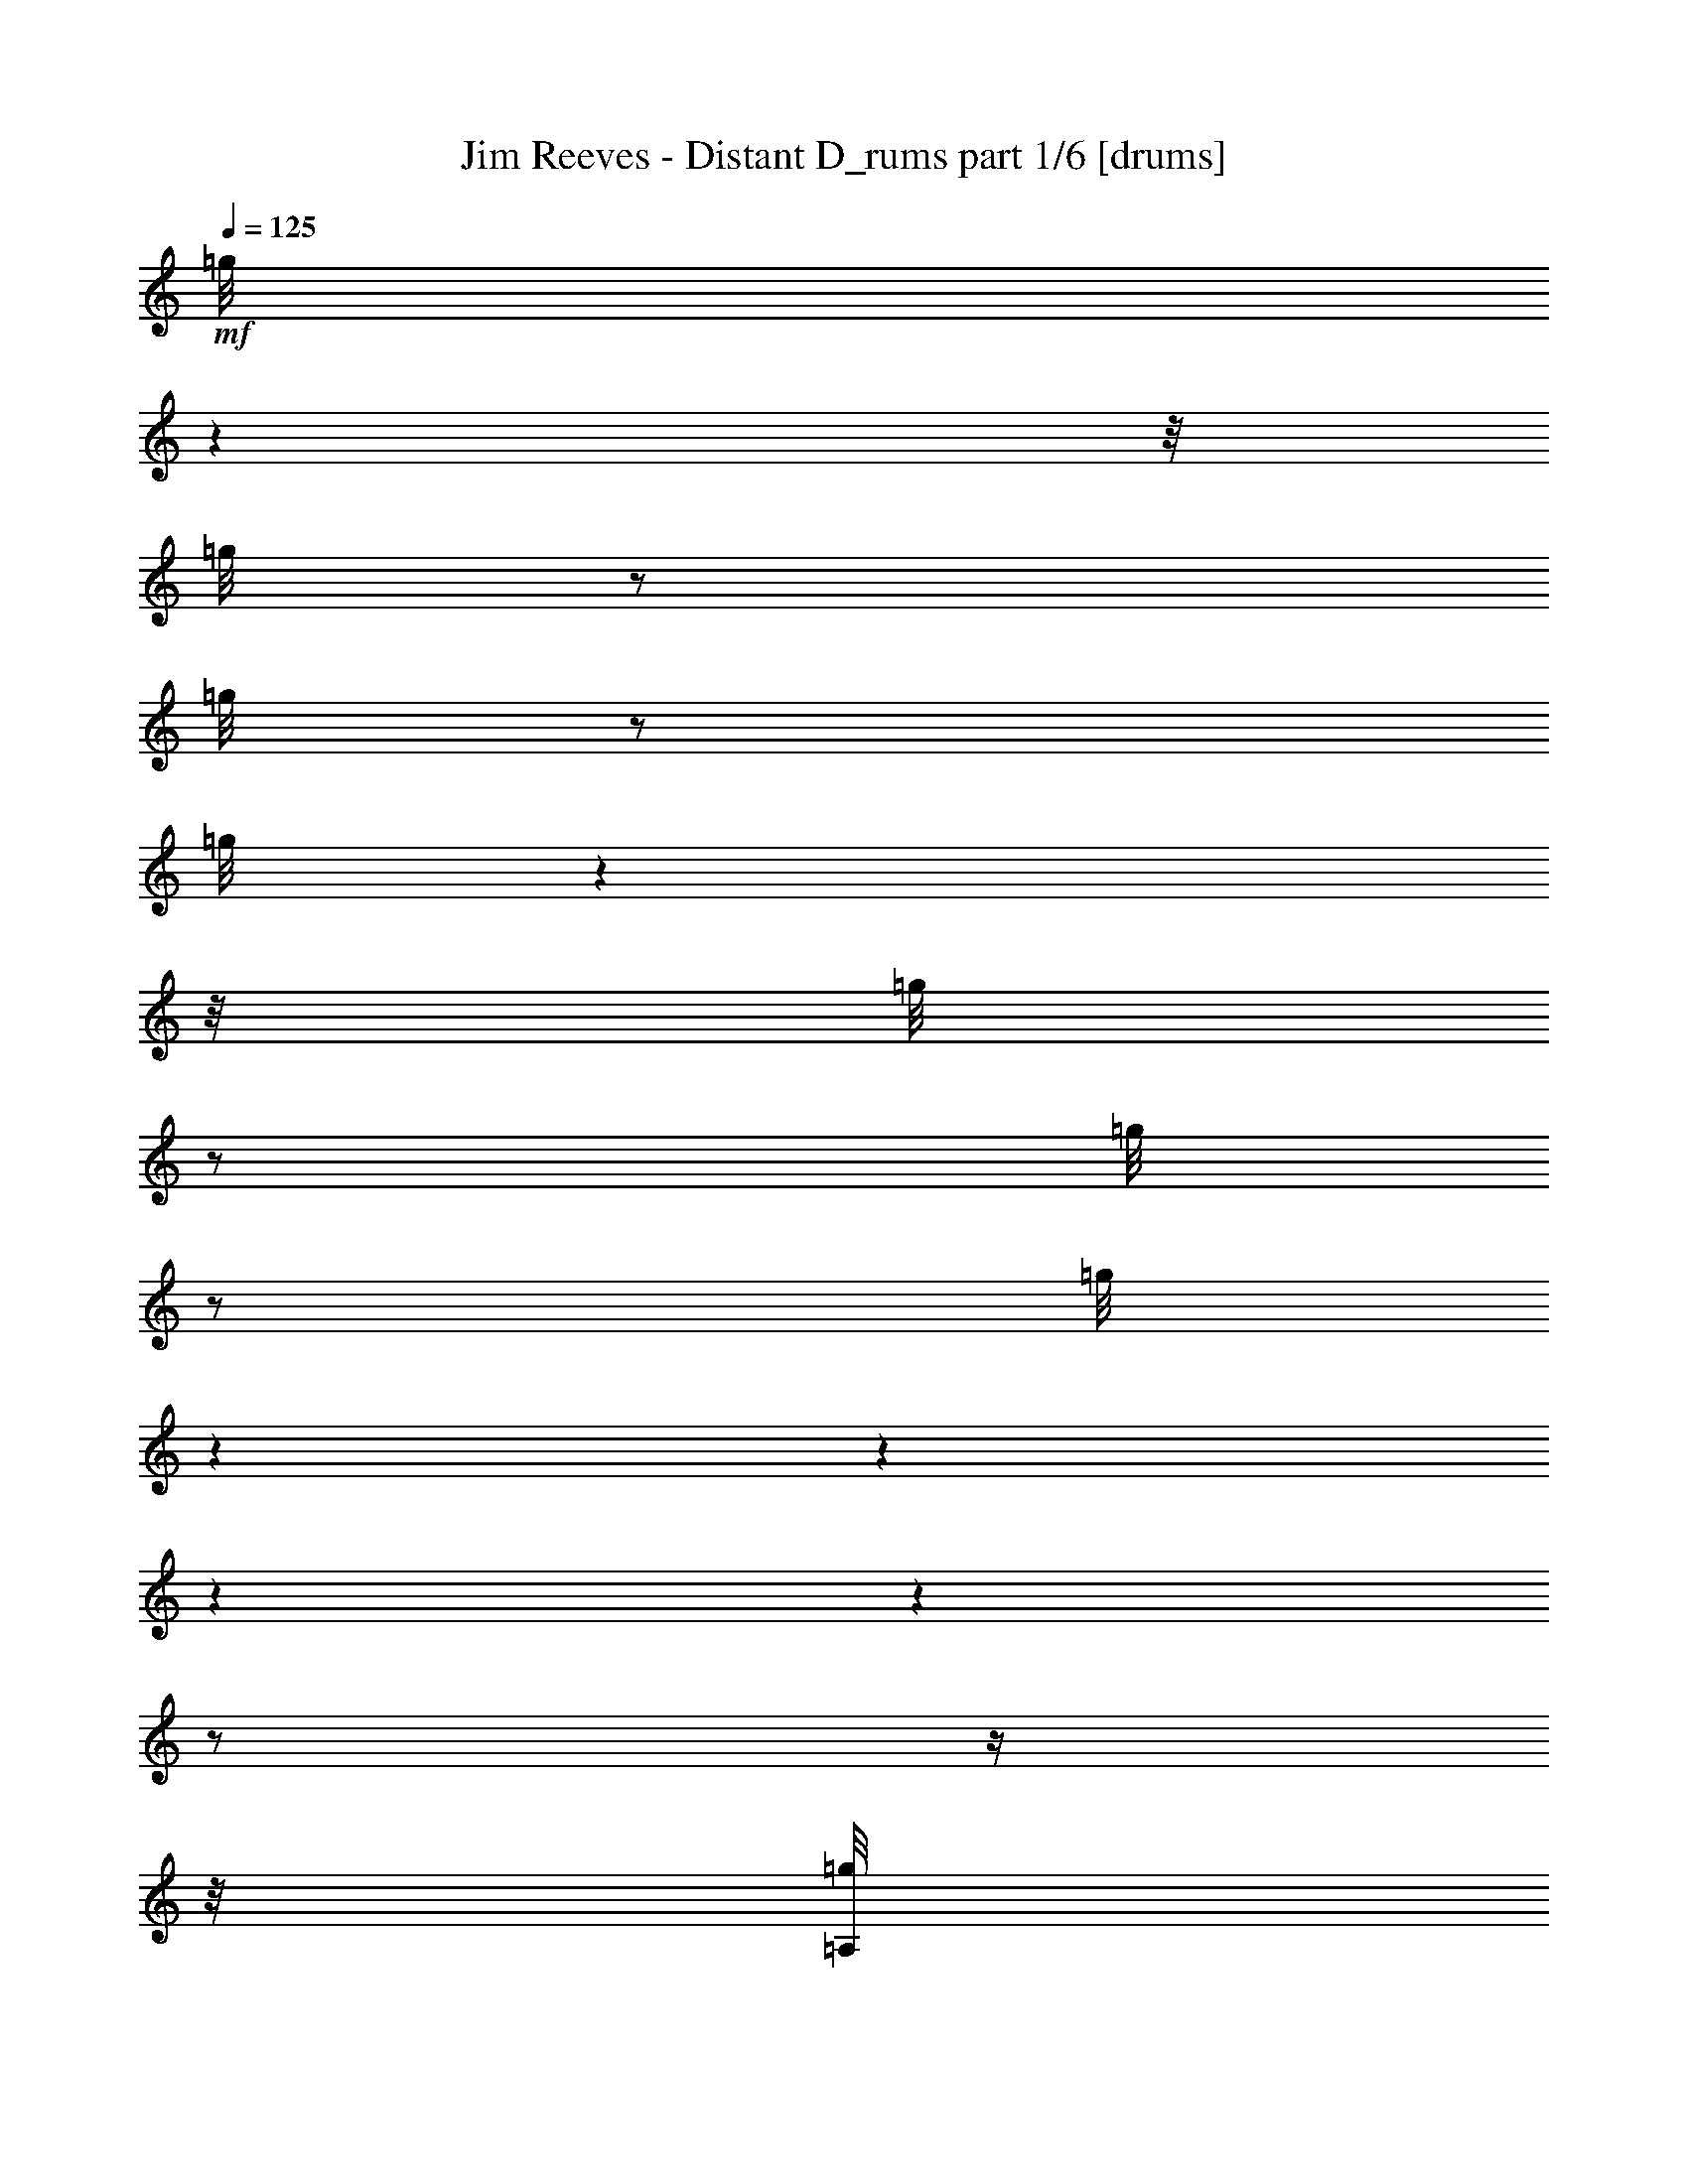 % Produced with Bruzo's Transcoding Environment

X:1
T:  Jim Reeves - Distant D_rums part 1/6 [drums]
Z: Transcribed with BruTE
L: 1/4
Q: 125
K: C
+mf+
[=g/8]
z1
z1/8
[=g/8]
z1/2
[=g/8]
z1/2
[=g/8]
z1
z1/8
[=g/8]
z1/2
[=g/8]
z1/2
[=g/8]
z1
z1
z1
z1
z1/2
z1/4
z1/8
[=A,/8=g/8]
z1
z1/8
+ff+
[=G/8=g/8]
z1/2
+mf+
[=g/8]
z1/2
[=A,/8=g/8]
z1
z1/8
+ff+
[=G/8=g/8]
z1/2
+mf+
[=g/8]
z1/2
[=A,/8=g/8]
z1
z1/8
+ff+
[=G/8=g/8]
z1/2
+mf+
[=g/8]
z1/2
[=A,/8=g/8]
z1
z1/8
+ff+
[=G/8=g/8]
z1/2
+mf+
[=g/8]
z1/2
[=A,/8=g/8]
z1
z1/8
+ff+
[=G/8=g/8]
z1/2
+mf+
[=g/8]
z1/2
[=A,/8=g/8]
z1
z1/8
+ff+
[=G/8=g/8]
z1/2
+mf+
[=g/8]
z1/2
z1/8
[=A,/8=g/8]
z1
+ff+
[=G/8=g/8]
z1/2
+mf+
[=g/8]
z1/2
[=A,/8]
[=g/8]
z1
+ff+
[=G/8=g/8]
z1/2
z1/8
+mf+
[=g/8]
z1/2
[=A,/8=g/8]
z1
z1/8
+ff+
[=G/8=g/8]
z1/2
+mf+
[=g/8]
z1/2
[=A,/8=g/8]
z1
z1/8
+ff+
[=G/8=g/8]
z1/2
+mf+
[=g/8]
z1/2
[=A,/8=g/8]
z1
z1/8
+ff+
[=G/8=g/8]
z1/2
+mf+
[=g/8]
z1/2
[=A,/8=g/8]
z1
z1/8
+ff+
[=G/8=g/8]
z1/2
+mf+
[=g/8]
z1/2
[=A,/8=g/8]
z1
z1/8
+ff+
[=G/8=g/8]
z1/2
+mf+
[=g/8]
z1/2
[=A,/8=g/8]
z1
z1/8
+ff+
[=G/8=g/8]
z1/2
+mf+
[=g/8]
z1/2
[=A,/8=g/8]
z1
z1/8
+ff+
[=G/8=g/8]
z1/2
+mf+
[=g/8]
z1/2
[=A,/8=g/8]
z1
z1/8
+ff+
[=G/8=g/8]
z1/2
+mf+
[=g/8]
z1/2
[=A,/8=g/8]
z1
z1/8
+ff+
[=G/8=g/8]
z1/2
+mf+
[=g/8]
z1/2
[=A,/8=g/8]
z1
z1/8
+ff+
[=G/8=g/8]
z1/2
+mf+
[=g/8]
z1/2
[=A,/8=g/8]
z1
z1/8
+ff+
[=G/8=g/8]
z1/2
+mf+
[=g/8]
z1/2
[=A,/8=g/8]
z1
z1/8
+ff+
[=G/8=g/8]
z1/2
+mf+
[=g/8]
z1/2
z1/8
[=A,/8=g/8]
z1
+ff+
[=G/8=g/8]
z1/2
z1/8
+mf+
[=g/8]
z1/4
z1/8
[=A,/8]
[=g/8]
z1
+ff+
[=G/8=g/8]
z1/2
z1/8
+mf+
[=g/8]
z1/2
[=A,/8=g/8]
z1
z1/8
+ff+
[=G/8=g/8]
z1/2
+mf+
[=g/8]
z1/2
[=A,/8=g/8]
z1
z1/8
+ff+
[=G/8=g/8]
z1/2
+mf+
[=g/8]
z1/2
[=A,/8=g/8]
z1
z1/8
+ff+
[=G/8=g/8]
z1/2
+mf+
[=g/8]
z1/2
[=A,/8=g/8]
z1
z1/8
+ff+
[=G/8=g/8]
z1/2
+mf+
[=g/8]
z1/2
[=A,/8=g/8]
z1
z1/8
+ff+
[=G/8=g/8]
z1/2
+mf+
[=g/8]
z1/2
[=A,/8=g/8]
z1
z1/8
+ff+
[=G/8=g/8]
z1/2
+mf+
[=g/8]
z1/2
[=A,/8=g/8]
z1
z1/8
+ff+
[=G/8=g/8]
z1/2
+mf+
[=g/8]
z1/2
[=A,/8=g/8]
z1
z1/8
+ff+
[=G/8=g/8]
z1/2
+mf+
[=g/8]
z1/2
[=A,/8=g/8]
z1
z1
z1
z1
z1/2
z1/4
z1/8
[=A,/8=g/8]
z1
z1/8
+ff+
[=G/8=g/8]
z1/2
+mf+
[=g/8]
z1/2
[=A,/8=g/8]
z1
z1/8
+ff+
[=G/8=g/8]
z1/2
+mf+
[=g/8]
z1/2
z1/8
[=A,/8=g/8]
z1
+ff+
[=G/8=g/8]
z1/2
z1/8
+mf+
[=g/8]
z1/2
[=A,/8=g/8]
z1
z1/8
+ff+
[=G/8=g/8]
z1/2
+mf+
[=g/8]
z1/2
[=A,/8=g/8]
z1
z1/8
+ff+
[=G/8=g/8]
z1/2
+mf+
[=g/8]
z1/2
[=A,/8=g/8]
z1
z1/8
+ff+
[=G/8=g/8]
z1/2
+mf+
[=g/8]
z1/2
[=A,/8=g/8]
z1
z1/8
+ff+
[=G/8=g/8]
z1/2
+mf+
[=g/8]
z1/2
[=A,/8=g/8]
z1
z1/8
+ff+
[=G/8=g/8]
z1/2
+mf+
[=g/8]
z1/2
[=A,/8=g/8]
z1
z1/8
+ff+
[=G/8=g/8]
z1/2
+mf+
[=g/8]
z1/2
[=A,/8=g/8]
z1
z1/8
+ff+
[=G/8=g/8]
z1/2
+mf+
[=g/8]
z1/2
[=A,/8=g/8]
z1
z1/8
+ff+
[=G/8=g/8]
z1/2
+mf+
[=g/8]
z1/2
[=A,/8=g/8]
z1
z1/8
+ff+
[=G/8=g/8]
z1/2
+mf+
[=g/8]
z1/2
[=A,/8=g/8]
z1
z1/8
+ff+
[=G/8=g/8]
z1/2
+mf+
[=g/8]
z1/2
[=A,/8=g/8]
z1
z1/8
+ff+
[=G/8=g/8]
z1/2
+mf+
[=g/8]
z1/2
[=A,/8=g/8]
z1
z1/8
+ff+
[=G/8=g/8]
z1/2
+mf+
[=g/8]
z1/2
[=A,/8=g/8]
z1
z1/8
+ff+
[=G/8=g/8]
z1/2
+mf+
[=g/8]
z1/2
z1/8
[=A,/8=g/8]
z1
+ff+
[=G/8]
+mf+
[=g/8]
z1/4
z1/8
[=g/8]
z1/2
z1/8
[=A,/8=g/8]
z1
z1/8
+ff+
[=G/8=g/8]
z1/2
+mf+
[=g/8]
z1/2
[=A,/8=g/8]
z1
z1/8
+ff+
[=G/8=g/8]
z1/2
+mf+
[=g/8]
z1/2
[=A,/8=g/8]
z1
z1/8
+ff+
[=G/8=g/8]
z1/2
+mf+
[=g/8]
z1/2
[=A,/8=g/8]
z1
z1/8
+ff+
[=G/8=g/8]
z1/2
+mf+
[=g/8]
z1/2
[=A,/8=g/8]
z1
z1/8
+ff+
[=G/8=g/8]
z1/2
+mf+
[=g/8]
z1/2
[=A,/8=g/8]
z1
z1/8
+ff+
[=G/8=g/8]
z1/2
+mf+
[=g/8]
z1/2
[=A,/8=g/8]
z1
z1/8
+ff+
[=G/8=g/8]
z1/2
+mf+
[=g/8]
z1/2
[=A,/8=g/8]
z1
z1/8
+ff+
[=G/8=g/8]
z1/2
+mf+
[=g/8]
z1/2
[=A,/8=g/8]
z1
z1/8
+ff+
[=G/8=g/8]
z1/2
+mf+
[=g/8]
z1/2
[=A,/8=g/8]
z1
z1/8
+ff+
[=G/8=g/8]
z1/2
+mf+
[=g/8]
z1/2
[=A,/8=g/8]
z1
z1/8
+ff+
[=G/8=g/8]
z1/2
+mf+
[=g/8]
z1/2
[=A,/8=g/8]
z1
z1/8
+ff+
[=G/8=g/8]
z1/2
+mf+
[=g/8]
z1/2
[=A,/8=g/8]
z1
z1/8
+ff+
[=G/8=g/8]
z1/2
+mf+
[=g/8]
z1/2
z1/8
[=A,/8=g/8]
z1
z1
z1
z1
z1/2
z1/4
z1/8
[=A,/8=g/8]
z1
z1/8
+ff+
[=G/8=g/8]
z1/2
+mf+
[=g/8]
z1/2
[=A,/8=g/8]
z1
z1/8
+ff+
[=G/8=g/8]
z1/2
+mf+
[=g/8]
z1/2
[=A,/8=g/8]
z1
z1/8
+ff+
[=G/8=g/8]
z1/2
+mf+
[=g/8]
z1/2
[=A,/8=g/8]
z1
z1/8
+ff+
[=G/8=g/8]
z1/2
+mf+
[=g/8]
z1/2
[=A,/8=g/8]
z1
z1/8
+ff+
[=G/8=g/8]
z1/2
+mf+
[=g/8]
z1/2
[=A,/8=g/8]
z1
z1/8
+ff+
[=G/8=g/8]
z1/2
+mf+
[=g/8]
z1/2
[=A,/8=g/8]
z1
z1/8
+ff+
[=G/8=g/8]
z1/2
+mf+
[=g/8]
z1/2
[=A,/8=g/8]
z1
z1/8
+ff+
[=G/8=g/8]
z1/2
+mf+
[=g/8]
z1/2
[=A,/8=g/8]
z1
z1/8
+ff+
[=G/8=g/8]
z1/2
+mf+
[=g/8]
z1/2
[=A,/8=g/8]
z1
z1/8
+ff+
[=G/8=g/8]
z1/2
+mf+
[=g/8]
z1/2
[=A,/8=g/8]
z1
z1/8
+ff+
[=G/8=g/8]
z1/2
+mf+
[=g/8]
z1/2
[=A,/8]
[=g/8]
z1
+ff+
[=G/8=g/8]
z1/2
z1/8
+mf+
[=g/8]
z1/2
[=A,/8=g/8]
z1
+ff+
[=G/8=g/8]
z1/2
z1/8
+mf+
[=g/8]
z1/2
[=A,/8=g/8]
z1
z1/8
+ff+
[=G/8=g/8]
z1/2
+mf+
[=g/8]
z1/2
[=A,/8=g/8]
z1
z1/8
+ff+
[=G/8=g/8]
z1/2
+mf+
[=g/8]
z1/2
[=A,/8=g/8]
z1
z1/8
+ff+
[=G/8=g/8]
z1/2
+mf+
[=g/8]
z1/2
[=A,/8=g/8]
z1
z1/8
+ff+
[=G/8=g/8]
z1/2
+mf+
[=g/8]
z1/2
[=A,/8=g/8]
z1
z1/8
+ff+
[=G/8=g/8]
z1/2
+mf+
[=g/8]
z1/2
[=A,/8=g/8]
z1
z1/8
+ff+
[=G/8=g/8]
z1/2
+mf+
[=g/8]
z1/2
[=A,/8=g/8]
z1
z1/8
+ff+
[=G/8=g/8]
z1/2
+mf+
[=g/8]
z1/2
[=A,/8=g/8]
z1
z1/8
+ff+
[=G/8=g/8]
z1/2
+mf+
[=g/8]
z1/2
[=A,/8=g/8]
z1
z1/8
+ff+
[=G/8=g/8]
z1/2
+mf+
[=g/8]
z1/2
[=A,/8=g/8]
z1
z1/8
+ff+
[=G/8=g/8]
z1/2
+mf+
[=g/8]
z1/2
[=A,/8=g/8]
z1
z1/8
+ff+
[=G/8=g/8]
z1/2
+mf+
[=g/8]
z1/2
z1/8
[=A,/8=g/8]
z1
+ff+
[=G/8=g/8]
z1/2
+mf+
[=g/8]
z1/2
[=A,/8=g/8]
z1
z1/8
+ff+
[=G/8=g/8]
z1/2
+mf+
[=g/8]
z1/2
z1/8
[=A,/8=g/8]
z1
z1/8
+ff+
[=G/8=g/8]
z1/2
+mf+
[=g/8]
z1/2
[=A,/8=g/8]
z1
z1/8
+ff+
[=G/8=g/8]
z1/2
+mf+
[=g/8]
z1/2
[=A,/8=g/8]
z1
z1/8
+ff+
[=G/8=g/8]
z1/2
+mf+
[=g/8]
z1/2
[=A,/8=g/8]
z1
z1/8
+ff+
[=G/8=g/8]
z1/2
+mf+
[=g/8]
z1/2
[=A,/8=g/8]
z1
z1
z1
z1
z1/2
z1/4
z1/8
[=A,/8=g/8]
z1
z1/8
+ff+
[=G/8=g/8]
z1/2
+mf+
[=g/8]
z1/2
[=A,/8=g/8]
z1
z1/8
+ff+
[=G/8=g/8]
z1/2
+mf+
[=g/8]
z1/2
[=A,/8=g/8]
z1
z1/8
+ff+
[=G/8=g/8]
z1/2
+mf+
[=g/8]
z1/2
[=A,/8=g/8]
z1
z1/8
+ff+
[=G/8=g/8]
z1/2
+mf+
[=g/8]
z1/2
[=A,/8=g/8]
z1
z1/8
+ff+
[=G/8=g/8]
z1/2
+mf+
[=g/8]
z1/2
[=A,/8=g/8]
z1
z1/8
+ff+
[=G/8=g/8]
z1/2
+mf+
[=g/8]
z1/2
[=A,/8]
[=g/8]
z1
+ff+
[=G/8=g/8]
z1/2
z1/8
+mf+
[=g/8]
z1/4
z1/8
[=A,/8=g/8]
z1
z1/8
+ff+
[=G/8]
+mf+
[=g/8]
z1/4
z1/8
[=g/8]
z1/2
z1/8
[=A,/8=g/8]
z1
z1/8
+ff+
[=G/8=g/8]
z1/2
+mf+
[=g/8]
z1/2
[=A,/8=g/8]
z1
z1/8
+ff+
[=G/8=g/8]
z1/2
+mf+
[=g/8]
z1/2
[=A,/8=g/8]
z1
z1/8
+ff+
[=G/8=g/8]
z1/2
+mf+
[=g/8]
z1/2
[=A,/8=g/8]
z1
z1/8
+ff+
[=G/8=g/8]
z1/2
+mf+
[=g/8]
z1/2
[=A,/8=g/8]
z1
z1/8
+ff+
[=G/8=g/8]
z1/2
+mf+
[=g/8]
z1/2
[=A,/8=g/8]
z1
z1/8
+ff+
[=G/8=g/8]
z1/2
+mf+
[=g/8]
z1/2
[=A,/8=g/8]
z1
z1
z1
z1
z1/4
[=g/8]
z1/2
[=A,/8=g/8]
z1
z1/8
+ff+
[=G/8=g/8]
z1/2
+mf+
[=g/8]
z1/2
[=A,/8=g/8]
z1
z1/8
+ff+
[=G/8=g/8]
z1/2
+mf+
[=g/8]
z1/2
[=A,/8=g/8]
z1
z1/8
+ff+
[=G/8=g/8]
z1/2
+mf+
[=g/8]
z1/2
[=A,/8=g/8]
z1
z1/8
+ff+
[=G/8=g/8]
z1/2
+mf+
[=g/8]
z1/2
[=A,/8=g/8]
z1
z1/8
+ff+
[=G/8=g/8]
z1/2
+mf+
[=g/8]
z1/2
[=A,/8]
[=g/8]
z1
+ff+
[=G/8=g/8]
z1/2
z1/8
+mf+
[=g/8]
z1/2
[=A,/8=g/8]
z1
z1/8
+ff+
[=G/8=g/8]
z1/2
+mf+
[=g/8]
z1/2
[=A,/8=g/8]
z1
z1/8
+ff+
[=G/8=g/8]
z1/2
+mf+
[=g/8]
z1/2
[=A,/8=g/8]
z1
z1/8
+ff+
[=G/8=g/8]
z1/2
+mf+
[=g/8]
z1/2
[=A,/8=g/8]
z1
z1/8
+ff+
[=G/8=g/8]
z1/2
+mf+
[=g/8]
z1/2
[=A,/8=g/8]
z1
z1/8
+ff+
[=G/8=g/8]
z1/2
+mf+
[=g/8]
z1/2
[=A,/8=g/8]
z1
z1/8
+ff+
[=G/8=g/8]
z1/2
+mf+
[=g/8]
z1/2
[=A,/8=g/8]
z1
z1/8
+ff+
[=G/8=g/8]
z1/2
+mf+
[=g/8]
z1/2
[=A,/8=g/8]
z1
z1/8
+ff+
[=G/8=g/8]
z1/2
+mf+
[=g/8]
z1/2
[=A,/8=g/8]
z1
z1/8
[=g/8]
z1/2
[=g/8]
z1/2
[=A,/8=g/8]
z1
z1/8
[=g/8]
z1/2
[=g/8]
z1/2
[=A,/8=g/8]
z1
z1/8
[=g/8]
z1/2
[=g/8]
z1/2
[=A,/8=g/8]
z1
z1/8
[=g/8]
z1/2
[=g/8]
z1/2
z1/8
[=A,/8=g/8]
z1
[=g/8]
z1/2
[=g/8]
z1/2
z1/8
[=A,/8=g/8]
z1
[=g/8]
z1/2
z1/8
[=g/8]
z1/2
[=A,/8=g/8]
z1
z1/8
[=g/8]
z1/2
[=g/8]
z1/2
[=A,/8=g/8]
z1
z1/8
[=g/8]
z1/2
[=g/8]
z1/2
[=A,/8=g/8]
z1
z1/8
[=g/8]
z1/2
[=g/8]
z1/2
[=A,/8=g/8]
z1
z1/8
[=g/8]
z1/2
[=g/8]
z1/2
[=g/8]
z1
z1
z1
z1
z1
z1
z1
z1
z1
z1
z1
z1
z1
z1
z1
z1
z1
z1
z1
z1
z1/2
z1/8

X:2
T:  Jim Reeves - Distant D_rums part 2/6 [clarinet]
Z: Transcribed with BruTE
L: 1/4
Q: 125
K: C
+ppp+
z1
z1
z1
z1
z1
z1
z1/8
+ff+
[=D/1-]
[=D/8]
z1/8
+mf+
[^C/1-]
[^C/8]
z1/8
[=D/2-]
[=D/4-]
[=D/8-]
[=D/8]
z1/4
+f+
[=E/1-]
[=E/1-]
[=E/1-]
[=E/1-]
[=E/1-]
[=E/1-]
[=E/4-]
[=E/8-]
[=E/8]
z1
z1/4
z1/8
[=A,/2-]
[=A,/4-]
[=A,/8]
+mp+
[^F/2-]
[^F/8-]
[^F/8]
z1/8
+mf+
[=E/2-]
[=E/8-]
[=E/8]
z1/8
[=D/1-]
[=D/1-]
[=D/1-]
[=D/1-]
[=D/1-]
[=D/2-]
[=D/4-]
[=D/8-]
[=D/8]
z1
z1/8
+f+
[^C/1-]
[^C/2-]
[^C/8]
z1/8
[=D/2-]
[=D/8]
z1/8
+mp+
[=E/1-]
[=E/1-]
[=E/1-]
[=E/1-]
[=E/1-]
[=E/1-]
[=E/8-]
[=E/8]
z1
z1/4
+mf+
[^F/1-]
[^F/4-]
[^F/8]
z1/4
+f+
[=E/2-]
[=E/8-]
[=E/8]
z1/4
[=D/1-]
[=D/1-]
[=D/1-]
[=D/1-]
[=D/1-]
[=D/4-]
[=D/8-]
[=D/8]
z1/2
z1/8
+mf+
[=D/1-]
[=D/8-]
[=D/8]
z1/8
[^C/2-]
[^C/4-]
[^C/8-]
[^C/8]
z1/4
[=D/2-]
[=D/4-]
[=D/8-]
[=D/8]
z1/4
[=E/1-]
[=E/1-]
[=E/1-]
[=E/1-]
[=E/1-]
[=E/8]
z1
z1/8
[=A,/1-]
[=A,/8-]
[=A,/8]
[^F/1-]
[^F/4-]
[^F/8]
z1/4
z1/8
[=E/2-]
[=E/8]
z1/8
+f+
[=D/1-]
[=D/1-]
[=D/1-]
[=D/1-]
[=D/1-]
[=D/1-]
[=D/4-]
[=D/8-]
[=D/8]
z1/2
[=D/2-]
[=D/8]
+mf+
[=G/2-]
[=G/4-]
[=G/8-]
[=G/8]
z1/4
+f+
[=G/2-]
[=G/4-]
[=G/8-]
[=G/8]
z1/4
+mf+
[^F/1-]
[^F/1-]
[^F/1-]
[^F/1-]
[^F/1-]
[^F/2-]
[^F/4-]
[^F/8]
z1/4
[=D/1-]
[=D/8]
z1/8
[^F/1-]
[^F/4-]
[^F/8-]
[^F/8]
z1/4
z1/8
+mp+
[=D/8]
+f+
[=E/2-]
[=E/8]
[=D/1-]
[=D/1-]
[=D/1-]
[=D/2-]
[=D/4-]
[=D/8-]
[=D/8]
z1
z1
z1/4
[=D,/1-]
[=D,/8-]
[=D,/8]
+mf+
[^F,/2-]
[^F,/4-]
[^F,/8-]
[^F,/8]
z1/8
+ff+
[=A,/2-]
[=A,/8]
z1/2
z1/4
+f+
[^F/1-]
[^F/4-]
[^F/8-]
[^F/8]
z1/4
+mf+
[^F/2-]
[^F/8]
z1/8
+mp+
[^F/1-]
[^F/1-]
[^F/1-]
[^F/1-]
[^F/8]
z1
+mf+
[^F/2-]
[^F/8-]
[^F/8]
z1/8
+mp+
[=D/2-]
[=D/8-]
[=D/8]
[=E/2-]
[=E/8-]
[=E/8]
+mf+
[=D/1-]
[=D/1-]
[=D/1-]
[=D/1-]
[=D/1-]
[=D/1-]
[=D/4-]
[=D/8-]
[=D/8]
z1
[^C/1-]
[^C/8-]
[^C/8]
z1/8
+f+
[=D/2-]
[=D/4-]
[=D/8]
z1/4
z1/8
+mf+
[=E/2-]
[=E/4-]
[=E/8-]
[=E/8]
z1/4
[=E/4-]
[=E/8-]
[=E/8]
z1/4
[=E/1-]
[=E/2-]
[=E/8]
z1/8
[^F/1-]
[^F/8]
z1/8
[=G/2-]
[=G/4-]
[=G/8-]
[=G/8]
z1/4
[=G/4-]
[=G/8-]
[=G/8]
z1/4
+f+
[=G/1-]
[=G/8]
z1/8
+mf+
[^F/2-]
[^F/8]
z1/4
[=F/2-]
[=F/8]
z1/8
[^F/1-]
[^F/1-]
[^F/1-]
[^F/1-]
[^F/2-]
[^F/4-]
[^F/8-]
[^F/8]
z1
z1
z1/2
z1/8
+f+
[^F,/2-]
[^F,/4-]
[^F,/8-]
[^F,/8]
z1/4
+mf+
[=A,/2-]
[=A,/8]
z1/2
z1/8
[^F/1-]
[^F/2-]
[^F/8]
z1/4
[^F/4-]
[^F/8-]
[^F/8]
z1/4
[^F/1-]
[^F/4-]
[^F/8-]
[^F/8]
z1/8
+f+
[=G/2-]
[=G/8-]
[=G/8]
z1/8
+mf+
[^F/1-]
[^F/2-]
[^F/8]
z1/8
[=D/2-]
[=D/8]
z1/8
[^F/2-]
[^F/4-]
[^F/8]
[=D/2-]
[=D/4-]
[=D/8-]
[=D/8]
[=E/2-]
[=E/8]
z1/8
+f+
[=D/1-]
[=D/1-]
[=D/1-]
[=D/1-]
[=D/2-]
[=D/4-]
[=D/8-]
[=D/8]
z1
z1
z1/4
z1/8
+mf+
[^C/2-]
[^C/4-]
[^C/8-]
[^C/8]
z1/4
+f+
[=D/2-]
[=D/4-]
[=D/8]
z1/4
z1/8
[=E/2-]
[=E/4-]
[=E/8-]
[=E/8]
z1/8
+mf+
[=E/2-]
[=E/8-]
[=E/8]
z1/8
[=E/1-]
[=E/8]
z1/2
[^F/1-]
[^F/4-]
[^F/8]
z1/2
z1/4
z1/8
+f+
[=G/2-]
[=G/8-]
[=G/8]
z1/8
+mf+
[=G/2-]
[=G/8-]
[=G/8]
z1/4
[^F/1-]
[^F/8]
z1/8
[=E/2-]
[=E/8-]
[=E/8]
z1/8
+f+
[=D/1-]
[=D/1-]
[=D/1-]
[=D/1-]
[=D/1-]
[=D/4-]
[=D/8]
z1
[=D/1-]
[=D/8]
z1/8
+mf+
[^C/1-]
[^C/8]
z1/8
+f+
[=D/1-]
[=D/8]
z1/4
[=E/1-]
[=E/1-]
[=E/1-]
[=E/4-]
[=E/8-]
[=E/8]
z1
z1
z1/2
z1/4
+mf+
[=A,/1-]
[=A,/8]
z1/8
+f+
[^F/1-]
[^F/4-]
[^F/8]
z1/4
+mf+
[=E/2-]
[=E/8-]
[=E/8]
z1/8
+f+
[=D/1-]
[=D/1-]
[=D/1-]
[=D/1-]
[=D/1-]
[=D/1-]
[=D/8-]
[=D/8]
z1
z1/4
+mf+
[^C/1-]
[^C/4-]
[^C/8-]
[^C/8]
z1/4
[=D/2-]
[=D/8]
z1/8
[=E/1-]
[=E/1-]
[=E/1-]
[=E/1-]
[=E/1-]
[=E/2-]
[=E/8-]
[=E/8]
z1
z1/2
z1/4
[^F/1-]
[^F/4-]
[^F/8-]
[^F/8]
z1/4
+f+
[=E/2-]
[=E/8]
z1/8
[=D/1-]
[=D/1-]
[=D/1-]
[=D/1-]
[=D/1-]
[=D/1-]
[=D/4-]
[=D/8-]
[=D/8]
z1/2
[=D/4-]
[=D/8-]
[=D/8]
z1/8
+mf+
[^C/2-]
[^C/4-]
[^C/8-]
[^C/8]
z1/4
[=D/2-]
[=D/4-]
[=D/8]
z1/4
z1/8
+f+
[=E/1-]
[=E/1-]
[=E/1-]
[=E/1-]
[=E/1-]
[=E/8]
z1
z1/8
[=A,/1-]
[=A,/8-]
[=A,/8]
+mf+
[^F/1-]
[^F/4-]
[^F/8]
z1/4
+f+
[=E/2-]
[=E/8-]
[=E/8]
[=D/1-]
[=D/1-]
[=D/1-]
[=D/1-]
[=D/1-]
[=D/1-]
[=D/8]
z1/4
z1/8
[=D/1-]
[=D/8]
[=G/1-]
[=G/8]
z1/8
[=G/2-]
[=G/4-]
[=G/8-]
[=G/8]
z1/4
[^F/1-]
[^F/1-]
[^F/1-]
[^F/1-]
[^F/1-]
[^F/2-]
[^F/4-]
[^F/8-]
[^F/8]
z1/4
z1/8
[=D/2-]
[=D/4-]
[=D/8]
z1/4
[^F/1-]
[^F/4-]
[^F/8-]
[^F/8]
z1/4
+mf+
[=D/8]
[=E/2-]
[=E/8]
+f+
[=D/1-]
[=D/1-]
[=D/1-]
[=D/2-]
[=D/4-]
[=D/8-]
[=D/8]
z1
z1
z1/4
[=D,/1-]
[=D,/8-]
[=D,/8]
[^F,/1-]
[^F,/8]
z1/8
+ff+
[=A,/2-]
[=A,/8-]
[=A,/8]
z1/2
z1/8
+f+
[^F/1-]
[^F/4-]
[^F/8-]
[^F/8]
z1/4
+mf+
[^F/2-]
[^F/8]
z1/4
[^F/1-]
[^F/1-]
[^F/1-]
[^F/1-]
[^F/4-]
[^F/8]
z1/2
+f+
[^F/2-]
[^F/4-]
[^F/8]
[=D/2-]
[=D/8]
z1/8
+mf+
[=E/8-]
[^D/8=E/8-]
[=E/4-]
[=E/8-]
[=E/8]
z1/8
+f+
[=D/1-]
[=D/1-]
[=D/1-]
[=D/1-]
[=D/1-]
[=D/8-]
[=D/8]
z1
z1
z1/4
z1/8
[^C/2-]
[^C/4-]
[^C/8-]
[^C/8]
z1/4
[=D/2-]
[=D/8-]
[=D/8]
z1/2
[=E/2-]
[=E/4-]
[=E/8-]
[=E/8]
z1/8
[=E/2-]
[=E/8]
z1/8
[=E/1-]
[=E/2-]
[=E/4-]
[=E/8]
+mf+
[^F/1-]
[^F/8]
z1/8
+f+
[=G/2-]
[=G/4-]
[=G/8-]
[=G/8]
z1/4
[=G/2-]
[=G/8]
z1/8
+ff+
[=G/2-]
[=G/4-]
[=G/8-]
[=G/8]
z1/8
+mf+
[^F/2-]
[^F/8-]
[^F/8]
z1/4
+f+
[=F/2-]
[=F/8]
z1/8
[^F/1-]
[^F/1-]
[^F/1-]
[^F/1-]
[^F/1-]
[^F/8]
z1
z1
z1/2
[^F,/2-]
[^F,/4-]
[^F,/8]
z1/4
z1/8
+ff+
[=A,/2-]
[=A,/4-]
[=A,/8-]
[=A,/8]
z1/4
z1/8
[^F/1-]
[^F/2-]
[^F/4-]
[^F/8]
z1/8
+mf+
[^F/4-]
[^F/8]
z1/4
[^F/1-]
[^F/4-]
[^F/8]
z1/4
+ff+
[^F/8=G/8-]
[=G/4-]
[=G/8]
z1/8
+mf+
[^F/1-]
[^F/2-]
[^F/8-]
[^F/8]
z1/8
+f+
[=D/4-]
[=D/8-]
[=D/8]
z1/8
[^F/2-]
[^F/4-]
[^F/8]
[=D/2-]
[=D/8-]
[=D/8]
[=E/8-]
[^D/8=E/8-]
[=E/4-]
[=E/8-]
[=E/8]
z1/8
+ff+
[=D/1-]
[=D/1-]
[=D/1-]
[=D/1-]
[=D/1-]
[=D/1-]
[=D/4-]
[=D/8-]
[=D/8]
z1
+f+
[^C/1-]
[^C/8-]
[^C/8]
[=D/1-]
[=D/8-]
[=D/8]
+mf+
[=E/1-]
[=E/8-]
[=E/8]
z1/8
+f+
[=E/1-]
[=E/8]
z1/8
[=E/2-]
[=E/8-]
[=E/8]
z1/8
[^F/1-]
[^F/2-]
[^F/8]
z1/2
z1/4
[^F/8=G/8-]
[=G/4-]
[=G/8-]
[=G/8]
z1/4
[=G/2-]
[=G/8-]
[=G/8]
z1/8
+mf+
[^F/1-]
[^F/4-]
[^F/8]
z1/4
+f+
[=E/2-]
[=E/8-]
[=E/8]
z1/4
[=D/1-]
[=D/1-]
[=D/1-]
[=D/1-]
[=D/1-]
[=D/1-]
[=D/1-]
[=D/1-]
[=D/1-]
[=D/1-]
[=D/2-]
[=D/8-]
[=D/8]
z1
z1
z1
z1
z1
z1
z1
z1
z1
z1
z1
z1
z1
z1
z1
z1
z1
z1
z1
z1
z1
z1
z1
z1
z1
z1
z1
z1
z1
z1
z1
z1
z1
z1
z1
z1
z1
z1
z1
z1

X:3
T:  Jim Reeves - Distant D_rums part 3/6 [lute]
Z: Transcribed with BruTE
L: 1/4
Q: 125
K: C
+ppp+
z1
z1
z1
z1
z1
z1
z1
z1
z1
z1
+p+
[=E/2-=G/2-=A/2-^c/2-=e/2-=a/2-]
[=E/4-=G/4-=A/4-^c/4-=e/4-=a/4-]
[=E/8-=G/8-=A/8-^c/8-=e/8-=a/8-]
[=E/8=G/8=A/8^c/8-=e/8=a/8-]
[^c/8-=a/8-]
[^c/8=a/8-]
[=G/8-=A/8-^c/8-=e/8-=a/8-]
[=G/8=A/8^c/8-=e/8=a/8-]
[^c/2-=a/2-]
[^c/4-=a/4-]
[^c/8-=a/8-]
[^c/8=a/8]
+ppp+
[=E/2-=G/2-=A/2-^c/2-=e/2-]
[=E/8-=G/8-=A/8-^c/8=e/8-]
+mf+
[=E/4-=G/4-=A/4-^c/4-=e/4-]
[=E/8=G/8=A/8^c/8-=e/8]
[^c/8-]
[^c/8]
[=G/8-=A/8-^c/8-=e/8-]
[=G/8=A/8^c/8-=e/8-]
[^c/4-=e/4-]
[^c/8=e/8-]
[=e/2-]
[=e/8]
[=E/2-=G/2-=A/2-^c/2-=e/2-=a/2-]
[=E/4-=G/4-=A/4-^c/4-=e/4-=a/4-]
[=E/8-=G/8-=A/8-^c/8-=e/8-=a/8-]
[=E/8-=G/8=A/8^c/8-=e/8-=a/8-]
[=E/8^c/8=e/8=a/8-]
[=a/8-]
[=G/8-=A/8-^c/8-=e/8-=a/8-]
[=G/8=A/8^c/8=e/8=a/8-]
[=a/1-]
[=E/1-=G/1-=A/1-^c/1-=e/1-=a/1-]
[=E/8=G/8=A/8^c/8=e/8=a/8-]
[=a/8-]
[=G/8-=A/8-^c/8-=e/8-=a/8-]
[=G/8=A/8^c/8=e/8=a/8-]
[=a/2-]
[=a/4-]
[=a/8-]
[=a/8]
+f+
[^F/1-=A/1-=d/1-^f/1-]
[^F/8=A/8=d/8-^f/8-]
[=d/8^f/8-]
[^F/8-=A/8-=d/8-^f/8-]
[^F/8=A/8=d/8-^f/8-]
[=d/2-^f/2-]
[=d/4-^f/4-]
[=d/8-^f/8-]
[=d/8^f/8-]
[^F/2-=A/2-=d/2-^f/2-]
[^F/8-=A/8-=d/8^f/8-]
[^F/4-=A/4-=d/4-^f/4-]
[^F/8-=A/8-=d/8-^f/8-]
[^F/8=A/8=d/8-^f/8-]
[=d/8^f/8]
[^F/8-=A/8-=d/8-^f/8-]
[^F/8=A/8=d/8-^f/8-]
[=d/4-^f/4-]
[=d/8^f/8-]
[^f/2-]
[^f/8-]
[^f/8]
[^F/2-=A/2-=d/2-=a/2-]
[^F/4-=A/4-=d/4-=a/4-]
[^F/8-=A/8-=d/8-=a/8-]
[^F/8=A/8=d/8=a/8-]
[=a/8-]
[^F/8-=A/8-=d/8-=a/8-]
[^F/8=A/8=d/8=a/8-]
[=a/1-]
[=a/8-]
[^F/2-=A/2-=d/2-=a/2-]
[^F/4-=A/4-=d/4-=a/4-]
[^F/8-=A/8-=d/8-=a/8-]
[^F/8=A/8=d/8=a/8-]
[=a/4-]
[^F/8=A/8=d/8=a/8-]
[=a/1-]
[=a/8]
[=E/2-=G/2-=A/2-^c/2-=e/2-=g/2-]
[=E/4-=G/4-=A/4-^c/4-=e/4-=g/4-]
[=E/8-=G/8-=A/8-^c/8-=e/8-=g/8-]
[=E/8=G/8=A/8^c/8-=e/8=g/8-]
[^c/8-=g/8-]
[^c/8=g/8-]
[=G/8=A/8^c/8-=e/8=g/8-]
[^c/1-=g/1-]
[^c/8=g/8-]
[=E/2-=G/2-=A/2-^c/2-=e/2-=g/2-]
[=E/8-=G/8-=A/8-^c/8=e/8-=g/8-]
[=E/4-=G/4-=A/4-^c/4-=e/4-=g/4-]
[=E/8=G/8=A/8^c/8-=e/8=g/8-]
[^c/8-=g/8-]
[^c/8=g/8-]
[=G/8=A/8^c/8-=e/8-=g/8-]
[^c/1-=e/1-=g/1-]
[^c/8=e/8=g/8]
[=E/2-=G/2-=A/2-^c/2-=e/2-=a/2-]
[=E/4-=G/4-=A/4-^c/4-=e/4-=a/4-]
[=E/8-=G/8-=A/8-^c/8-=e/8-=a/8-]
[=E/8=G/8=A/8^c/8=e/8=a/8-]
[=a/4-]
[=G/8=A/8^c/8=e/8=a/8-]
[=a/1-]
[=a/8-]
[=E/2-=G/2-=A/2-^c/2-=e/2-=a/2-]
[=E/4-=G/4-=A/4-^c/4-=e/4-=a/4-]
[=E/8-=G/8-=A/8-^c/8-=e/8-=a/8-]
[=E/8=G/8=A/8^c/8=e/8=a/8-]
[=a/4-]
[=G/8=A/8^c/8=e/8=a/8-]
[=a/1-]
[=a/8]
[^F/2-=A/2-=d/2-^f/2-]
[^F/4-=A/4-=d/4-^f/4-]
[^F/8-=A/8-=d/8-^f/8-]
[^F/8=A/8=d/8-^f/8-]
[=d/8-^f/8-]
[=d/8^f/8-]
[^F/8-=A/8-=d/8-^f/8-]
[^F/8=A/8=d/8-^f/8-]
[=d/2-^f/2-]
[=d/4-^f/4-]
[=d/8-^f/8-]
[=d/8^f/8-]
[^F/2-=A/2-=d/2-^f/2-]
[^F/8-=A/8-=d/8^f/8-]
[^F/4-=A/4-=d/4-^f/4-]
[^F/8=A/8=d/8-^f/8-]
[=d/8-^f/8-]
[=d/8^f/8]
[^F/8-=A/8-=d/8-^f/8-]
[^F/8=A/8=d/8-^f/8-]
[=d/2-^f/2-]
[=d/4-^f/4-]
[=d/8-^f/8-]
[=d/8^f/8]
[^F/2-=A/2-=d/2-=a/2-]
[^F/4-=A/4-=d/4-=a/4-]
[^F/8-=A/8-=d/8-=a/8-]
[^F/8=A/8=d/8=a/8-]
[=a/4-]
[^F/8-=A/8-=d/8-=a/8-]
[^F/8=A/8=d/8=a/8-]
[=a/1-]
[^F/2-=A/2-=d/2-=a/2-]
[^F/4-=A/4-=d/4-=a/4-]
[^F/8-=A/8-=d/8-=a/8-]
[^F/8=A/8=d/8=a/8-]
[=a/4-]
[^F/8-=A/8-=d/8-=a/8-]
[^F/8=A/8=d/8=a/8-]
[=a/2-]
[=a/4-]
[=a/8-]
[=a/8]
[=E/2-=G/2-=A/2-^c/2-=e/2-=g/2-]
[=E/4-=G/4-=A/4-^c/4-=e/4-=g/4-]
[=E/8-=G/8-=A/8-^c/8-=e/8-=g/8-]
[=E/8-=G/8=A/8^c/8-=e/8-=g/8-]
[=E/8^c/8-=e/8-=g/8-]
[^c/8=e/8=g/8-]
[=G/8-=A/8-^c/8-=e/8-=g/8-]
[=G/8=A/8^c/8-=e/8-=g/8-]
[^c/2-=e/2-=g/2-]
[^c/4-=e/4-=g/4-]
[^c/8-=e/8-=g/8-]
[^c/8=e/8=g/8-]
[=E/2-=G/2-=A/2-^c/2-=e/2-=g/2-]
[=E/8-=G/8-=A/8-^c/8=e/8-=g/8-]
[=E/4-=G/4-=A/4-^c/4-=e/4-=g/4-]
[=E/8-=G/8-=A/8-^c/8-=e/8-=g/8-]
[=E/8=G/8=A/8^c/8-=e/8-=g/8-]
[^c/8=e/8=g/8-]
[=G/8-=A/8-^c/8-=e/8-=g/8-]
[=G/8=A/8^c/8-=e/8-=g/8-]
[^c/2-=e/2-=g/2-]
[^c/4-=e/4-=g/4-]
[^c/8-=e/8-=g/8-]
[^c/8=e/8=g/8]
+p+
[=E/8-=G/8-=A/8-^c/8-=e/8-]
+f+
[=E/2-=G/2-=A/2-^c/2-=e/2-=a/2-]
[=E/4-=G/4-=A/4-^c/4-=e/4-=a/4-]
[=E/8-=G/8-=A/8-^c/8-=e/8-=a/8-]
[=E/8=G/8=A/8^c/8-=e/8-=a/8-]
[^c/8=e/8=a/8-]
[=G/8-=A/8-^c/8-=e/8-=a/8-]
[=G/8=A/8^c/8-=e/8-=a/8-]
[^c/2-=e/2-=a/2-]
[^c/4-=e/4-=a/4-]
[^c/8-=e/8-=a/8-]
[^c/8=e/8=a/8-]
[=E/8-=G/8-=A/8-^c/8-=e/8-=a/8]
[=E/2-=G/2-=A/2-^c/2-=e/2-^f/2-]
[=E/4-=G/4-=A/4-^c/4-=e/4-^f/4-]
[=E/8-=G/8-=A/8-^c/8-=e/8-^f/8-]
[=E/8=G/8=A/8^c/8-=e/8^f/8-]
[^c/8^f/8-]
[=G/8-=A/8-^c/8-=e/8-^f/8-]
[=G/8=A/8^c/8-=e/8^f/8-]
[^c/4-^f/4-]
[^c/8-^f/8-]
[^c/8-^f/8]
[^c/2-=e/2-]
[^c/8-=e/8-]
+mf+
[^F/8-=A/8-^c/8=d/8-=e/8^f/8-]
[^F/2-=A/2-=d/2-^f/2-]
[^F/4-=A/4-=d/4-^f/4-]
[^F/8-=A/8=d/8-^f/8-]
[^F/8=d/8^f/8-]
[^F/8-=A/8-=d/8-^f/8-]
[^F/8-=A/8=d/8-^f/8-]
[^F/1-=d/1-^f/1-]
[^F/8=d/8^f/8-]
[^F/2-=A/2-=d/2-^f/2-=a/2-]
[^F/4-=A/4-=d/4-^f/4-=a/4-]
[^F/8-=A/8-=d/8-^f/8-=a/8-]
[^F/8-=A/8=d/8-^f/8-=a/8-]
[^F/8=d/8-^f/8-=a/8-]
[^F/8-=d/8^f/8-=a/8-]
[^F/8-=A/8=d/8-^f/8-=a/8-]
[^F/1-=d/1-^f/1-=a/1-]
[^F/8=d/8^f/8=a/8]
[^F/2-=A/2-=d/2-^f/2-]
[^F/4-=A/4-=d/4-^f/4-]
[^F/8-=A/8-=d/8-^f/8-]
[^F/8-=A/8=d/8-^f/8-]
[^F/8-=d/8-^f/8-]
[^F/8=d/8^f/8-]
[^F/8-=A/8=d/8-^f/8-]
[^F/1-=d/1-^f/1-]
[^F/8-=d/8-^f/8]
[=D/8-^F/8=G/8-=B/8-=d/8=g/8]
[=D/2-=G/2-=B/2-=g/2-=b/2-]
[=D/4-=G/4-=B/4-=g/4-=b/4-]
[=D/8=G/8=B/8=g/8-=b/8-]
[=g/4-=b/4-]
[=D/8=G/8=B/8=g/8=b/8]
[=g/1-=b/1-]
[=g/8-=b/8-]
[^F/8-=A/8-=d/8-=g/8=a/8-=b/8]
[^F/2-=A/2-=d/2-^f/2-=a/2-]
[^F/4-=A/4-=d/4-^f/4-=a/4-]
[^F/8=A/8=d/8-^f/8-=a/8-]
[=d/8-^f/8-=a/8-]
[=d/8^f/8-=a/8-]
[^F/8=A/8=d/8-^f/8-=a/8-]
[=d/1-^f/1-=a/1-]
[=d/8^f/8-=a/8-]
[^F/2-=A/2-=d/2-^f/2-=a/2-]
[^F/4-=A/4-=d/4-^f/4-=a/4-]
[^F/8-=A/8-=d/8-^f/8-=a/8-]
[^F/8=A/8=d/8-^f/8-=a/8-]
[=d/8-^f/8-=a/8-]
[=d/8^f/8-=a/8-]
[^F/8-=A/8-=d/8-^f/8-=a/8-]
[^F/8=A/8=d/8-^f/8-=a/8-]
[=d/2-^f/2-=a/2-]
[=d/4-^f/4-=a/4-]
[=d/8-^f/8-=a/8-]
[=d/8^f/8=a/8-]
[^F/2-=A/2-=d/2-^f/2-=a/2-]
[^F/4-=A/4-=d/4-^f/4-=a/4-]
[^F/8-=A/8-=d/8-^f/8-=a/8-]
[^F/8=A/8=d/8-^f/8-=a/8-]
[=d/8-^f/8-=a/8-]
[=d/8^f/8-=a/8-]
[^F/8-=A/8-=d/8-^f/8-=a/8-]
[^F/8=A/8=d/8-^f/8-=a/8-]
[=d/2-^f/2-=a/2-]
[=d/4-^f/4-=a/4-]
[=d/8-^f/8-=a/8-]
[=d/8^f/8-=a/8]
[=G/8-=A/8-^c/8-=e/8-^f/8=a/8]
[=G/2-=A/2-^c/2-=e/2-^f/2-=a/2-]
[=G/4-=A/4-^c/4-=e/4-^f/4-=a/4-]
[=G/8=A/8^c/8=e/8^f/8-=a/8-]
[^f/4-=a/4-]
[=G/8-=A/8-^c/8-=e/8-^f/8-=a/8-]
[=G/8=A/8^c/8=e/8^f/8-=a/8-]
[^f/4-=a/4-]
[^f/8-=a/8-]
[^f/8=a/8-]
[=e/4-=g/4-=a/4-]
[=e/8-=g/8-=a/8-]
[=e/8-=g/8-=a/8]
[^F/8-=A/8-=d/8-=e/8=g/8]
[^F/2-=A/2-=d/2-^f/2-]
[^F/4-=A/4-=d/4-^f/4-]
[^F/8-=A/8=d/8-^f/8-]
[^F/8-=d/8-^f/8-]
[^F/8=d/8^f/8-]
[^F/8-=A/8-=d/8-^f/8-]
[^F/8-=A/8=d/8-^f/8-]
[^F/2-=d/2-^f/2-]
[^F/4-=d/4-^f/4-]
[^F/8-=d/8-^f/8-]
[^F/8=d/8^f/8-]
[^F/2-=A/2-=d/2-^f/2-]
[^F/4-=A/4-=d/4-^f/4-]
[^F/8-=A/8-=d/8-^f/8-]
[^F/8-=A/8=d/8-^f/8-]
[^F/8-=d/8-^f/8-]
[^F/8=d/8^f/8-]
[^F/8-=A/8-=d/8-^f/8-]
[^F/8-=A/8=d/8-^f/8-]
[^F/2-=d/2-^f/2-]
[^F/4-=d/4-^f/4-]
[^F/8-=d/8-^f/8-]
[^F/8=d/8^f/8]
[^F/2-=A/2-=d/2-^f/2-]
[^F/4-=A/4-=d/4-^f/4-]
[^F/8-=A/8-=d/8-^f/8-]
[^F/8=A/8=d/8-^f/8-]
[=d/1-^f/1-]
[=d/1-^f/1-]
[=d/1-^f/1-]
[=d/2-^f/2-]
[=d/4-^f/4-]
[=d/8-^f/8-]
[=d/8^f/8]
[^F/1-=A/1-=d/1-^f/1-]
[^F/8=A/8=d/8-^f/8-]
[=d/8^f/8-]
[^F/8-=A/8-=d/8-^f/8-]
[^F/8=A/8=d/8-^f/8-]
[=d/2-^f/2-]
[=d/4-^f/4-]
[=d/8-^f/8-]
[=d/8^f/8-]
[^F/1-=A/1-=d/1-^f/1-]
[^F/8=A/8=d/8-^f/8-]
[=d/8^f/8-]
[^F/8-=A/8-=d/8-^f/8-]
[^F/8-=A/8=d/8-^f/8-]
[^F/1-=d/1-^f/1-]
[^F/8=d/8^f/8]
[^F/8-=A/8-=c/8-=d/8-^f/8]
[^F/2-=A/2-=c/2-=d/2-^f/2-]
[^F/4-=A/4-=c/4-=d/4-^f/4-]
[^F/8=A/8=c/8=d/8-^f/8-]
[=d/8-^f/8-]
[^F/8-=d/8^f/8-]
[^F/8=A/8=c/8=d/8-^f/8-]
[=d/1-^f/1-]
[=d/8^f/8-]
[^F/2-=A/2-=c/2-=d/2-^f/2-]
[^F/4-=A/4-=c/4-=d/4-^f/4-]
[^F/8-=A/8-=c/8-=d/8-^f/8-]
[^F/8=A/8=c/8-=d/8-^f/8-]
[=c/8-=d/8-^f/8-]
[=c/8=d/8^f/8-]
[^F/8=A/8=c/8-=d/8-^f/8-]
[=c/1-=d/1-^f/1-]
[=c/8=d/8-^f/8-]
[=D/8-=G/8-=B/8-=d/8^f/8=g/8-]
[=D/2-=G/2-=B/2-=g/2-]
[=D/4-=G/4-=B/4-=g/4-]
[=D/8=G/8=B/8-=g/8-]
[=B/8-=g/8-]
[=B/8=g/8-]
[=D/8=G/8=B/8-=g/8-]
[=B/1-=g/1-]
[=B/8=g/8-]
[=D/8-=G/8-=B/8-=g/8]
[=D/2-=G/2-=B/2-=g/2-]
[=D/4-=G/4-=B/4-=g/4-]
[=D/8=G/8=B/8-=g/8-]
[=B/8-=g/8-]
[=B/8=g/8-]
[=D/8=G/8=B/8-=g/8-]
[=B/2-=g/2-]
[=B/8-=g/8-]
[=B/4-=d/4-=g/4-]
[=B/8-=d/8-=g/8-]
[=B/8=d/8=g/8]
[=D/8-=G/8-=B/8-=d/8-=g/8]
[=D/2-=G/2-=B/2-=d/2-=g/2-=b/2-]
[=D/4-=G/4-=B/4-=d/4-=g/4-=b/4-]
[=D/8=G/8=B/8=d/8-=g/8-=b/8-]
[=d/4-=g/4-=b/4-]
[=D/8=G/8=B/8=d/8-=g/8-=b/8-]
[=d/1-=g/1-=b/1-]
[=d/8-=g/8-=b/8-]
[=D/2-=G/2-=B/2-=d/2-=g/2-=b/2-]
[=D/4-=G/4-=B/4-=d/4-=g/4-=b/4-]
[=D/8-=G/8-=B/8-=d/8-=g/8-=b/8-]
[=D/8=G/8=B/8=d/8-=g/8-=b/8-]
[=d/4-=g/4-=b/4-]
[=D/8=G/8-=B/8-=d/8-=g/8-=b/8-]
[=G/8=B/8=d/8-=g/8-=b/8-]
[=d/2-=g/2-=b/2-]
[=d/4-=g/4-=b/4-]
[=d/8-=g/8-=b/8-]
[=d/8=g/8=b/8]
[=E/2-=G/2-=A/2-^c/2-=e/2-=a/2-]
[=E/4-=G/4-=A/4-^c/4-=e/4-=a/4-]
[=E/8-=G/8-=A/8-^c/8-=e/8-=a/8-]
[=E/8=G/8=A/8^c/8-=e/8-=a/8-]
[^c/8-=e/8-=a/8-]
[^c/8=e/8=a/8-]
[=G/8-=A/8-^c/8-=e/8-=a/8-]
[=G/8=A/8^c/8-=e/8-=a/8-]
[^c/2-=e/2-=a/2-]
[^c/4-=e/4-=a/4-]
[^c/8-=e/8-=a/8-]
[^c/8=e/8=a/8-]
[=E/2-=G/2-=A/2-^c/2-=e/2-=a/2-]
[=E/4-=G/4-=A/4-^c/4-=e/4-=a/4-]
[=E/8-=G/8-=A/8-^c/8-=e/8-=a/8-]
[=E/8=G/8=A/8^c/8-=e/8-=a/8-]
[^c/8-=e/8-=a/8-]
[^c/8=e/8=a/8-]
[=G/8-=A/8-^c/8-=e/8-=a/8-]
[=G/8=A/8^c/8-=e/8-=a/8-]
[^c/2-=e/2-=a/2-]
[^c/4-=e/4-=a/4-]
[^c/8-=e/8-=a/8-]
[^c/8=e/8=a/8]
[=E/2-=G/2-=A/2-^c/2-=e/2-]
[=E/4-=G/4-=A/4-^c/4-=e/4-]
[=E/8-=G/8-=A/8-^c/8-=e/8-]
[=E/8=G/8=A/8^c/8-=e/8-]
[^c/8-=e/8-]
[^c/8=e/8]
[=G/8-=A/8-^c/8-=e/8-]
[=G/8=A/8^c/8-=e/8-]
[^c/2-=e/2-]
[^c/4-=e/4-]
[^c/8-=e/8-]
[^c/8=e/8]
[=E/2-=G/2-=A/2-^c/2-=e/2-]
[=E/4-=G/4-=A/4-^c/4-=e/4-]
[=E/8-=G/8-=A/8-^c/8-=e/8-]
[=E/8=G/8=A/8^c/8-=e/8-]
[^c/8-=e/8-]
[^c/8=e/8]
[=G/8-=A/8-^c/8-=e/8-]
[=G/8=A/8^c/8-=e/8-]
[^c/2-=e/2-]
[^c/4-=e/4-]
[^c/8-=e/8-]
[^c/8=e/8]
[^F/1-=A/1-=d/1-]
[^F/8-=A/8=d/8-]
[^F/8=d/8]
[^F/8-=A/8-=d/8-]
[^F/8-=A/8=d/8-^f/8-]
[^F/2-=d/2-^f/2-]
[^F/4-=d/4-^f/4-=a/4-]
[^F/8-=d/8-^f/8-=a/8-]
[^F/8=d/8^f/8-=a/8-]
[^F/8-=A/8-=d/8-^f/8=a/8-]
[^F/2-=A/2-=d/2-=a/2-]
[^F/8-=A/8-=d/8-=a/8]
[^F/4-=A/4-=d/4-]
[^F/8-=A/8=d/8-]
[^F/8=d/8]
[^F/8-=A/8-=d/8-]
[^F/8-=A/8=d/8-]
[^F/2-=d/2-]
[^F/2-=d/2-=a/2-]
[^F/8=d/8=a/8-]
[^F/8-=A/8-=d/8-=a/8]
[^F/2-=A/2-=d/2-^f/2-]
[^F/4-=A/4-=d/4-^f/4-]
[^F/8=A/8-=d/8-^f/8-]
[=A/8=d/8^f/8-]
[^F/8-=A/8-=d/8-^f/8-]
[^F/8=A/8-=d/8-^f/8-]
[=A/1-=d/1-^f/1-]
[=A/8=d/8^f/8]
[^F/2-=A/2-=d/2-]
[^F/4-=A/4-=d/4-]
[^F/8-=A/8-=d/8-]
[^F/8=A/8-=d/8-]
[=A/8=d/8]
[^F/8-=A/8-=d/8-]
[^F/8=A/8-=d/8-]
[=A/1-=d/1-]
[=A/8=d/8]
[^F/8-=A/8-=d/8-=a/8-]
[^F/2-=A/2-=d/2-^f/2-=a/2-]
[^F/4-=A/4-=d/4-^f/4-=a/4-]
[^F/8=A/8=d/8-^f/8-=a/8-]
[=d/8-^f/8-=a/8-]
[=d/8^f/8-=a/8-]
[^F/8=A/8=d/8-^f/8-=a/8-]
[=d/1-^f/1-=a/1-]
[=d/8^f/8-=a/8-]
[^F/2-=A/2-=d/2-^f/2-=a/2-]
[^F/4-=A/4-=d/4-^f/4-=a/4-]
[^F/8-=A/8-=d/8-^f/8-=a/8-]
[^F/8=A/8=d/8-^f/8-=a/8-]
[=d/8-^f/8-=a/8-]
[=d/8^f/8-=a/8-]
[^F/8=A/8=d/8-^f/8-=a/8-]
[=d/1-^f/1-=a/1-]
[=d/8^f/8=a/8]
[^F/2-=A/2-=c/2-=d/2-^f/2-]
[^F/4-=A/4-=c/4-=d/4-^f/4-]
[^F/8-=A/8-=c/8-=d/8-^f/8-]
[^F/8=A/8=c/8=d/8-^f/8-]
[=d/8-^f/8-]
[=d/8^f/8-]
[^F/8=A/8=c/8=d/8-^f/8-]
[=d/1-^f/1-]
[=d/8^f/8-]
[^F/2-=A/2-=c/2-=d/2-^f/2-]
[^F/4-=A/4-=c/4-=d/4-^f/4-]
[^F/8-=A/8-=c/8-=d/8-^f/8-]
[^F/8=A/8=c/8-=d/8-^f/8-]
[=c/8-=d/8-^f/8-]
[=c/8=d/8^f/8-]
[^F/8=A/8=c/8-=d/8-^f/8-]
[=c/1-=d/1-^f/1-]
[=c/8=d/8^f/8-]
[=D/8-=G/8-=B/8-^f/8=g/8-]
[=D/2-=G/2-=B/2-=d/2-=g/2-]
[=D/4-=G/4-=B/4-=d/4-=g/4-]
[=D/8=G/8=B/8-=d/8-=g/8-]
[=B/8-=d/8-=g/8-]
[=B/8=d/8-=g/8-]
[=D/8=G/8=B/8-=d/8-=g/8-]
[=B/1-=d/1-=g/1-]
[=B/8=d/8-=g/8-]
[=D/2-=G/2-=B/2-=d/2-=g/2-=b/2-]
[=D/4-=G/4-=B/4-=d/4-=g/4-=b/4-]
[=D/8-=G/8-=B/8-=d/8-=g/8-=b/8-]
[=D/8=G/8=B/8-=d/8-=g/8-=b/8-]
[=B/8-=d/8-=g/8-=b/8-]
[=B/8=d/8=g/8-=b/8]
[=D/8=G/8=B/8-=d/8-=g/8-]
[=B/1-=d/1-=g/1-]
[=B/8=d/8=g/8]
[=D/2-=G/2-=B/2-=d/2-=g/2-]
[=D/4-=G/4-=B/4-=d/4-=g/4-]
[=D/8-=G/8-=B/8-=d/8-=g/8-]
[=D/8=G/8=B/8-=d/8-=g/8-]
[=B/8-=d/8-=g/8-]
[=B/8=d/8-=g/8-]
[=D/8-=G/8-=B/8-=d/8-=g/8-]
[=D/8=G/8=B/8-=d/8-=g/8-]
[=B/2-=d/2-=g/2-]
[=B/4-=d/4-=g/4-]
[=B/8-=d/8-=g/8-]
[=B/8=d/8-=g/8-]
[=D/2-=G/2-=B/2-=d/2-=g/2-]
[=D/4-=G/4-=B/4-=d/4-=g/4-]
[=D/8-=G/8-=B/8-=d/8-=g/8-]
[=D/8=G/8=B/8-=d/8-=g/8-]
[=B/8-=d/8-=g/8-]
[=B/8=d/8-=g/8-]
[=D/8-=G/8-=B/8-=d/8-=g/8-]
[=D/8=G/8=B/8-=d/8-=g/8-]
[=B/2-=d/2-=g/2-]
[=B/4-=d/4-=g/4-]
[=B/8-=d/8-=g/8-]
[=B/8=d/8=g/8-]
[=E/8-=G/8-=A/8-^c/8-=e/8-=g/8]
[=E/2-=G/2-=A/2-^c/2-=e/2-]
[=E/4-=G/4-=A/4-^c/4-=e/4-]
[=E/8=G/8=A/8-^c/8-=e/8-]
[=A/8-^c/8-=e/8-]
[=A/8^c/8=e/8]
[=G/8-=A/8-^c/8-=e/8-]
[=G/8=A/8-^c/8-=e/8-]
[=A/2-^c/2-=e/2-]
[=A/4-^c/4-=e/4-]
[=A/8-^c/8-=e/8-]
[=A/8^c/8=e/8]
[=E/2-=G/2-=A/2-^c/2-=e/2-]
[=E/4-=G/4-=A/4-^c/4-=e/4-]
[=E/8-=G/8-=A/8-^c/8-=e/8-]
[=E/8-=G/8=A/8-^c/8-=e/8-]
[=E/8=A/8-^c/8-=e/8-]
[=A/8^c/8=e/8]
[=G/8-=A/8-^c/8-=e/8-]
[=G/8=A/8-^c/8-=e/8-]
[=A/2-^c/2-=e/2-]
[=A/4-^c/4-=e/4-]
[=A/8-^c/8-=e/8-]
[=A/8^c/8=e/8]
[=E/1-=G/1-=A/1-^c/1-=e/1-=a/1-]
[=E/8=G/8=A/8^c/8-=e/8-=a/8-]
[^c/8=e/8=a/8-]
[=G/8-=A/8-^c/8-=e/8-=a/8-]
[=G/8=A/8^c/8-=e/8-=a/8-]
[^c/2-=e/2-=a/2-]
[^c/4-=e/4-=a/4-]
[^c/8-=e/8-=a/8-]
[^c/8=e/8=a/8-]
[=E/1-=G/1-=A/1-^c/1-=e/1-=a/1-]
[=E/8=G/8=A/8^c/8-=e/8=a/8-]
[^c/8=a/8-]
[=G/8-=A/8-^c/8-=e/8-=a/8-]
[=G/8=A/8^c/8-=e/8=a/8-]
[^c/2-=a/2-]
[^c/4-=a/4-]
[^c/8-=a/8-]
[^c/8=a/8-]
[^F/8-=A/8-=d/8=a/8]
[^F/2-=A/2-=d/2-^f/2-]
[^F/4-=A/4-=d/4-^f/4-]
[^F/8-=A/8-=d/8-^f/8-]
[^F/8=A/8=d/8-^f/8-]
[=d/8^f/8-]
[^F/8-=A/8-=d/8-^f/8-]
[^F/8=A/8=d/8-^f/8-]
[=d/1-^f/1-]
[=d/8^f/8-]
[^F/8-=A/8-=d/8-^f/8=a/8-]
[^F/2-=A/2-=d/2-^f/2-=a/2-]
[^F/4-=A/4-=d/4-^f/4-=a/4-]
[^F/8=A/8=d/8-^f/8-=a/8-]
[=d/8^f/8-=a/8-]
[^F/8-=A/8-=d/8-^f/8-=a/8-]
[^F/8=A/8=d/8-^f/8-=a/8-]
[=d/2-^f/2-=a/2-]
[=d/8-^f/8-=a/8-]
[=d/4-=e/4-^f/4-=a/4-]
[=d/8-=e/8-^f/8-=a/8-]
[=d/8=e/8-^f/8=a/8]
[^F/8-=A/8-=d/8-=e/8^f/8-]
[^F/2-=A/2-=d/2-^f/2-]
[^F/4-=A/4-=d/4-^f/4-]
[^F/8=A/8=d/8-^f/8-]
[=d/1-^f/1-]
[=d/1-^f/1-]
[=d/1-^f/1-]
[=d/2-^f/2-]
[=d/4-^f/4-]
[=d/8-^f/8-]
[=d/8^f/8]
+p+
[=E/2-=G/2-=A/2-^c/2-=e/2-=a/2-]
[=E/4-=G/4-=A/4-^c/4-=e/4-=a/4-]
[=E/8-=G/8-=A/8-^c/8-=e/8-=a/8-]
[=E/8=G/8=A/8^c/8-=e/8=a/8-]
[^c/8-=a/8-]
[^c/8=a/8-]
[=G/8=A/8^c/8-=e/8=a/8-]
[^c/1-=a/1-]
[^c/8=a/8]
+ppp+
[=E/8-=G/8-=A/8-^c/8-=e/8-]
+p+
[=E/4-=G/4-=A/4-^c/4-=e/4-]
[=E/8-=G/8-=A/8-^c/8-=e/8-]
[=E/8-=G/8-=A/8-^c/8=e/8-]
+mf+
[=E/4-=G/4-=A/4-^c/4-=e/4-]
[=E/8=G/8=A/8^c/8-=e/8]
[^c/8-]
[^c/8]
[=G/8=A/8^c/8-=e/8-]
[^c/1-=e/1-]
[^c/8=e/8]
[=E/2-=G/2-=A/2-^c/2-=e/2-=a/2-]
[=E/4-=G/4-=A/4-^c/4-=e/4-=a/4-]
[=E/8-=G/8-=A/8-^c/8-=e/8-=a/8-]
[=E/8=G/8=A/8^c/8=e/8-=a/8-]
[=e/8-=a/8-]
[=e/8=a/8-]
[=G/8=A/8^c/8=e/8-=a/8-]
[=e/1-=a/1-]
[=e/8=a/8-]
[=E/8-=G/8-=A/8-^c/8-=e/8-=a/8]
[=E/2-=G/2-=A/2-^c/2-=e/2-^f/2-]
[=E/4-=G/4-=A/4-^c/4-=e/4-^f/4-]
[=E/8=G/8=A/8^c/8=e/8^f/8-]
[^f/4-]
[=G/8=A/8^c/8=e/8-^f/8-]
[=e/8^f/8-]
[^f/4-]
[^f/8-]
[^f/8]
[=e/2-]
+f+
[^F/8-=A/8-=d/8-=e/8^f/8-]
[^F/2-=A/2-=d/2-^f/2-]
[^F/4-=A/4-=d/4-^f/4-]
[^F/8=A/8=d/8-^f/8-]
[=d/8-^f/8-]
[=d/8^f/8-]
[^F/8-=A/8-=d/8-^f/8-]
[^F/8=A/8=d/8-^f/8-]
[=d/2-^f/2-]
[=d/4-^f/4-]
[=d/8-^f/8-]
[=d/8^f/8-]
[^F/2-=A/2-=d/2-^f/2-]
[^F/8-=A/8-=d/8^f/8-]
[^F/4-=A/4-=d/4-^f/4-]
[^F/8=A/8=d/8-^f/8-]
[=d/8-^f/8-]
[=d/8^f/8]
[^F/8-=A/8-=d/8-^f/8-]
[^F/8=A/8=d/8-^f/8-]
[=d/4-^f/4-]
[=d/8^f/8-]
[^f/2-]
[^f/8]
[^F/2-=A/2-=d/2-=a/2-]
[^F/4-=A/4-=d/4-=a/4-]
[^F/8-=A/8-=d/8-=a/8-]
[^F/8=A/8=d/8=a/8-]
[=a/4-]
[^F/8-=A/8-=d/8-=a/8-]
[^F/8=A/8=d/8=a/8-]
[=a/1-]
[^F/2-=A/2-=d/2-=a/2-]
[^F/4-=A/4-=d/4-=a/4-]
[^F/8-=A/8-=d/8-=a/8-]
[^F/8=A/8=d/8=a/8-]
[=a/4-]
[^F/8-=A/8-=d/8-=a/8-]
[^F/8=A/8=d/8=a/8-]
[=a/2-]
[=a/4-]
[=a/8-]
[=a/8]
[=E/1-=G/1-=A/1-^c/1-=e/1-=g/1-]
[=E/8=G/8=A/8^c/8-=e/8=g/8-]
[^c/8=g/8-]
[=G/8-=A/8-^c/8-=e/8-=g/8-]
[=G/8=A/8^c/8-=e/8=g/8-]
[^c/2-=g/2-]
[^c/4-=g/4-]
[^c/8-=g/8-]
[^c/8=g/8-]
[=E/2-=G/2-=A/2-^c/2-=e/2-=g/2-]
[=E/8-=G/8-=A/8-^c/8=e/8-=g/8-]
[=E/4-=G/4-=A/4-^c/4-=e/4-=g/4-]
[=E/8-=G/8-=A/8-^c/8-=e/8-=g/8-]
[=E/8=G/8=A/8^c/8-=e/8=g/8-]
[^c/8=g/8-]
[=G/8-=A/8-^c/8-=e/8-=g/8-]
[=G/8=A/8^c/8-=e/8-=g/8-]
[^c/1-=e/1-=g/1-]
[^c/8=e/8=g/8]
[=E/2-=G/2-=A/2-^c/2-=e/2-=a/2-]
[=E/4-=G/4-=A/4-^c/4-=e/4-=a/4-]
[=E/8-=G/8-=A/8-^c/8-=e/8-=a/8-]
[=E/8=G/8=A/8^c/8=e/8-=a/8-]
[=e/8=a/8-]
[=G/8-=A/8-^c/8-=e/8-=a/8-]
[=G/8=A/8^c/8=e/8-=a/8-]
[=e/1-=a/1-]
[=e/8=a/8-]
[=E/2-=G/2-=A/2-^c/2-=e/2-=a/2-]
[=E/4-=G/4-=A/4-^c/4-=e/4-=a/4-]
[=E/8-=G/8-=A/8-^c/8-=e/8-=a/8-]
[=E/8=G/8=A/8^c/8=e/8-=a/8-]
[=e/8=a/8-]
[=G/8-=A/8-^c/8-=e/8-=a/8-]
[=G/8=A/8^c/8=e/8-=a/8-]
[=e/1-=a/1-]
[=e/8-=a/8]
[^F/8-=A/8-=d/8-=e/8^f/8-]
[^F/2-=A/2-=d/2-^f/2-]
[^F/4-=A/4-=d/4-^f/4-]
[^F/8=A/8=d/8-^f/8-]
[=d/8-^f/8-]
[=d/8^f/8-]
[^F/8=A/8=d/8-^f/8-]
[=d/1-^f/1-]
[=d/8^f/8-]
[^F/2-=A/2-=d/2-^f/2-]
[^F/8-=A/8-=d/8^f/8-]
[^F/4-=A/4-=d/4-^f/4-]
[^F/8=A/8=d/8-^f/8-]
[=d/8-^f/8-]
[=d/8^f/8]
[^F/8=A/8=d/8-^f/8-]
[=d/1-^f/1-]
[=d/8^f/8]
[^F/2-=A/2-=d/2-=a/2-]
[^F/4-=A/4-=d/4-=a/4-]
[^F/8-=A/8-=d/8-=a/8-]
[^F/8=A/8=d/8-=a/8-]
[=d/8-=a/8-]
[=d/8=a/8-]
[^F/8=A/8=d/8-=a/8-]
[=d/1-=a/1-]
[=d/8=a/8-]
[^F/2-=A/2-=d/2-=a/2-]
[^F/4-=A/4-=d/4-=a/4-]
[^F/8-=A/8-=d/8-=a/8-]
[^F/8=A/8=d/8=a/8-]
[=a/4-]
[^F/8=A/8=d/8=a/8-]
[=a/1-]
[=a/8]
[=E/2-=G/2-=A/2-^c/2-=e/2-=g/2-]
[=E/4-=G/4-=A/4-^c/4-=e/4-=g/4-]
[=E/8-=G/8-=A/8-^c/8-=e/8-=g/8-]
[=E/8=G/8=A/8^c/8-=e/8=g/8-]
[^c/8-=g/8-]
[^c/8=g/8-]
[=G/8=A/8^c/8-=e/8=g/8-]
[^c/1-=g/1-]
[^c/8=g/8-]
[=E/2-=G/2-=A/2-^c/2-=e/2-=g/2-]
[=E/8-=G/8-=A/8-^c/8=e/8-=g/8-]
[=E/4-=G/4-=A/4-^c/4-=e/4-=g/4-]
[=E/8=G/8=A/8^c/8-=e/8=g/8-]
[^c/8-=g/8-]
[^c/8=g/8-]
[=G/8-=A/8-^c/8-=e/8-=g/8-]
[=G/8=A/8^c/8-=e/8-=g/8-]
[^c/2-=e/2-=g/2-]
[^c/4-=e/4-=g/4-]
[^c/8-=e/8-=g/8-]
[^c/8=e/8=g/8]
[=E/2-=G/2-=A/2-^c/2-=e/2-=a/2-]
[=E/4-=G/4-=A/4-^c/4-=e/4-=a/4-]
[=E/8-=G/8-=A/8-^c/8-=e/8-=a/8-]
[=E/8=G/8=A/8^c/8=e/8=a/8-]
[=a/4-]
[=G/8-=A/8-^c/8-=e/8-=a/8-]
[=G/8=A/8^c/8=e/8=a/8-]
[=a/1-]
[=E/2-=G/2-=A/2-^c/2-=e/2-=a/2-]
[=E/4-=G/4-=A/4-^c/4-=e/4-=a/4-]
[=E/8-=G/8-=A/8-^c/8-=e/8-=a/8-]
[=E/8=G/8=A/8^c/8=e/8=a/8-]
[=a/4-]
[=G/8-=A/8-^c/8-=e/8-=a/8-]
[=G/8=A/8^c/8=e/8=a/8-]
[=a/2-]
[=a/4-]
[=a/8-]
[=a/8]
+mf+
[^F/2-=A/2-=d/2-^f/2-]
[^F/4-=A/4-=d/4-^f/4-]
[^F/8-=A/8-=d/8-^f/8-]
[^F/8=A/8=d/8-^f/8-]
[=d/8-^f/8-]
[=d/8^f/8-]
[^F/8-=A/8-=d/8-^f/8-]
[^F/8=A/8=d/8-^f/8-]
[=d/2-^f/2-]
[=d/4-^f/4-]
[=d/8-^f/8-]
[=d/8^f/8-]
[^F/2-=A/2-=d/2-^f/2-=a/2-]
[^F/4-=A/4-=d/4-^f/4-=a/4-]
[^F/8-=A/8-=d/8-^f/8-=a/8-]
[^F/8=A/8=d/8-^f/8-=a/8-]
[=d/8-^f/8-=a/8-]
[=d/8^f/8-=a/8-]
[^F/8-=A/8-=d/8-^f/8-=a/8-]
[^F/8=A/8=d/8-^f/8-=a/8-]
[=d/2-^f/2-=a/2-]
[=d/4-^f/4-=a/4-]
[=d/8-^f/8-=a/8-]
[=d/8^f/8=a/8]
[^F/8-=A/8-=d/8-]
[^F/2-=A/2-=d/2-^f/2-]
[^F/4-=A/4-=d/4-^f/4-]
[^F/8-=A/8-=d/8-^f/8-]
[^F/8=A/8=d/8-^f/8-]
[=d/8^f/8-]
[^F/8-=A/8-=d/8-^f/8-]
[^F/8=A/8=d/8-^f/8-]
[=d/2-^f/2-]
[=d/4-^f/4-]
[=d/8-^f/8-]
[=d/8-^f/8]
[=D/8-=G/8-=B/8-=d/8=g/8-]
[=D/2-=G/2-=B/2-=g/2-]
[=D/4-=G/4-=B/4-=g/4-]
[=D/8-=G/8-=B/8-=g/8-]
[=D/8=G/8=B/8=g/8-]
[=g/8-]
[=D/8-=G/8-=B/8-=g/8-]
[=D/8=G/8=B/8=g/8-]
[=g/1-]
[=g/8]
[^F/2-=A/2-=d/2-=a/2-]
[^F/4-=A/4-=d/4-=a/4-]
[^F/8-=A/8-=d/8-=a/8-]
[^F/8=A/8=d/8-=a/8-]
[=d/8=a/8-]
[^F/8-=A/8-=d/8-=a/8-]
[^F/8=A/8=d/8-=a/8-]
[=d/1-=a/1-]
[^F/8-=d/8=a/8-]
[^F/2-=A/2-=d/2-=a/2-]
[^F/4-=A/4-=d/4-=a/4-]
[^F/8-=A/8-=d/8-=a/8-]
[^F/8=A/8=d/8-=a/8-]
[=d/8=a/8-]
[^F/8-=A/8-=d/8-=a/8-]
[^F/8=A/8=d/8-=a/8-]
[=d/1-=a/1-]
[=d/8=a/8]
[^F/2-=A/2-=d/2-^f/2-]
[^F/4-=A/4-=d/4-^f/4-]
[^F/8-=A/8-=d/8-^f/8-]
[^F/8=A/8=d/8-^f/8-]
[=d/8-^f/8-]
[=d/8^f/8-]
[^F/8=A/8=d/8-^f/8-]
[=d/1-^f/1-]
[=d/8^f/8]
[=G/8-=A/8-^c/8-=e/8-^f/8=a/8-]
[=G/2-=A/2-^c/2-=e/2-^f/2-=a/2-]
[=G/4-=A/4-^c/4-=e/4-^f/4-=a/4-]
[=G/8=A/8^c/8=e/8^f/8-=a/8-]
[^f/4-=a/4-]
[=G/8=A/8^c/8=e/8^f/8-=a/8-]
[^f/2-=a/2-]
[^f/8-=a/8-]
[=e/4-^f/4-=a/4-]
[=e/8-^f/8-=a/8-]
[=e/8-^f/8=a/8]
[^F/8-=A/8-=d/8-=e/8]
[^F/2-=A/2-=d/2-]
[^F/4-=A/4-=d/4-]
[^F/8-=A/8=d/8-]
[^F/8-=d/8-]
[^F/8=d/8]
[^F/8-=A/8=d/8-]
[^F/1-=d/1-]
[^F/8=d/8]
[^F/2-=A/2-=d/2-]
[^F/4-=A/4-=d/4-]
[^F/8-=A/8-=d/8-]
[^F/8-=A/8=d/8-]
[^F/8-=d/8-]
[^F/8=d/8]
[^F/8-=A/8=d/8-]
[^F/1-=d/1-]
[^F/8=d/8]
[^F/2-=A/2-=d/2-^f/2-]
[^F/4-=A/4-=d/4-^f/4-]
[^F/8-=A/8-=d/8-^f/8-]
[^F/8=A/8=d/8-^f/8-]
[=d/1-^f/1-]
[=d/1-^f/1-]
[=d/1-^f/1-]
[=d/2-^f/2-]
[=d/4-^f/4-]
[=d/8-^f/8-]
[=d/8^f/8]
[^F/2-=A/2-=d/2-^f/2-]
[^F/4-=A/4-=d/4-^f/4-]
[^F/8-=A/8-=d/8-^f/8-]
[^F/8=A/8=d/8-^f/8-]
[=d/8-^f/8-]
[=d/8^f/8-]
[^F/8-=A/8-=d/8-^f/8-]
[^F/8=A/8=d/8-^f/8-]
[=d/2-^f/2-]
[=d/4-^f/4-]
[=d/8-^f/8-]
[=d/8^f/8-]
[^F/2-=A/2-=d/2-^f/2-=a/2-]
[^F/4-=A/4-=d/4-^f/4-=a/4-]
[^F/8-=A/8-=d/8-^f/8-=a/8-]
[^F/8=A/8=d/8-^f/8-=a/8-]
[=d/8-^f/8-=a/8-]
[=d/8^f/8-=a/8]
[^F/8-=A/8-=d/8-^f/8-]
[^F/8=A/8=d/8-^f/8-]
[=d/2-^f/2-]
[=d/4-^f/4-]
[=d/8-^f/8-]
[=d/8^f/8]
[^F/8-=A/8-=c/8-=d/8-^f/8]
[^F/2-=A/2-=c/2-=d/2-^f/2-]
[^F/4-=A/4-=c/4-=d/4-^f/4-]
[^F/8=A/8=c/8=d/8-^f/8-]
[=d/8-^f/8-]
[=d/8^f/8-]
[^F/8-=A/8-=c/8-=d/8-^f/8-]
[^F/8=A/8=c/8=d/8-^f/8-]
[=d/2-^f/2-]
[=d/4-^f/4-]
[=d/8-^f/8-]
[=d/8^f/8-]
[^F/1-=A/1-=c/1-=d/1-^f/1-]
[^F/8=A/8=c/8-=d/8-^f/8-]
[=c/8=d/8^f/8-]
[^F/8-=A/8-=c/8-=d/8-^f/8-]
[^F/8=A/8=c/8-=d/8-^f/8-]
[=c/1-=d/1-^f/1-]
[=D/8-=G/8-=c/8=d/8^f/8]
[=D/2-=G/2-=B/2-=d/2-=g/2-]
[=D/4-=G/4-=B/4-=d/4-=g/4-]
[=D/8-=G/8-=B/8-=d/8-=g/8-]
[=D/8=G/8=B/8-=d/8-=g/8-]
[=B/8=d/8-=g/8-]
[=D/8-=G/8-=B/8-=d/8-=g/8-]
[=D/8=G/8=B/8-=d/8-=g/8-]
[=B/2-=d/2-=g/2-]
[=B/4-=d/4-=g/4-]
[=B/8-=d/8-=g/8-]
[=B/8=d/8-=g/8-]
[=D/1-=G/1-=B/1-=d/1-=g/1-]
[=D/8=G/8=B/8-=d/8-=g/8-]
[=B/8=d/8-=g/8-]
[=D/8-=G/8-=B/8-=d/8-=g/8-]
[=D/8=G/8=B/8-=d/8-=g/8-]
[=B/1-=d/1-=g/1-]
[=B/8=d/8=g/8]
[=D/8-=G/8-=B/8-=d/8-=g/8-]
[=D/2-=G/2-=B/2-=d/2-=g/2-=b/2-]
[=D/4-=G/4-=B/4-=d/4-=g/4-=b/4-]
[=D/8=G/8=B/8=d/8-=g/8-=b/8-]
[=d/8-=g/8-=b/8-]
[=D/8-=G/8-=B/8-=d/8-=g/8-=b/8-]
[=D/8=G/8=B/8=d/8-=g/8-=b/8-]
[=d/1-=g/1-=b/1-]
[=d/8-=g/8=b/8-]
[=D/2-=G/2-=B/2-=d/2-=g/2-=b/2-]
[=D/4-=G/4-=B/4-=d/4-=g/4-=b/4-]
[=D/8-=G/8-=B/8-=d/8-=g/8-=b/8-]
[=D/8=G/8=B/8=d/8-=g/8-=b/8-]
[=d/8-=g/8-=b/8-]
[=d/8=g/8-=b/8-]
[=D/8=G/8=B/8=e/8-=g/8-=b/8-]
[=e/1-=g/1-=b/1-]
[=e/8=g/8=b/8]
[=E/2-=G/2-=A/2-^c/2-=e/2-=a/2-]
[=E/4-=G/4-=A/4-^c/4-=e/4-=a/4-]
[=E/8-=G/8-=A/8-^c/8-=e/8-=a/8-]
[=E/8=G/8=A/8^c/8-=e/8-=a/8-]
[^c/8-=e/8-=a/8-]
[^c/8=e/8=a/8-]
[=G/8=A/8^c/8-=e/8-=a/8-]
[^c/1-=e/1-=a/1-]
[^c/8=e/8=a/8-]
[=E/2-=G/2-=A/2-^c/2-=e/2-=a/2-]
[=E/4-=G/4-=A/4-^c/4-=e/4-=a/4-]
[=E/8-=G/8-=A/8-^c/8-=e/8-=a/8-]
[=E/8=G/8=A/8^c/8-=e/8-=a/8-]
[^c/8-=e/8-=a/8-]
[^c/8=e/8=a/8-]
[=G/8=A/8^c/8-=e/8-=a/8-]
[^c/1-=e/1-=a/1-]
[^c/8=e/8=a/8]
[=E/2-=G/2-=A/2-^c/2-=e/2-]
[=E/4-=G/4-=A/4-^c/4-=e/4-]
[=E/8-=G/8-=A/8-^c/8-=e/8-]
[=E/8=G/8=A/8^c/8-=e/8-]
[^c/8-=e/8-]
[^c/8=e/8]
[=G/8=A/8^c/8-=e/8-]
[^c/1-=e/1-]
[^c/8=e/8]
[=E/2-=G/2-=A/2-^c/2-=e/2-=a/2-]
[=E/4-=G/4-=A/4-^c/4-=e/4-=a/4-]
[=E/8-=G/8-=A/8-^c/8-=e/8-=a/8-]
[=E/8=G/8=A/8^c/8-=e/8-=a/8-]
[^c/8-=e/8-=a/8-]
[^c/8=e/8=a/8]
[=G/8=A/8^c/8-=e/8-]
[^c/1-=e/1-]
[^c/8=e/8]
[^F/2-=A/2-=d/2-]
[^F/4-=A/4-=d/4-]
[^F/8-=A/8-=d/8-]
[^F/8-=A/8=d/8-]
[^F/8-=d/8-]
[^F/8=d/8]
[^F/8-=A/8=d/8-]
[^F/2-=d/2-^f/2-]
[^F/8-=d/8-^f/8]
[^F/4-=d/4-=a/4-]
[^F/8-=d/8-=a/8-]
[^F/8=d/8=a/8-]
[^F/8-=A/8-=d/8-=a/8]
[^F/2-=A/2-=d/2-]
[^F/4-=A/4-=d/4-]
[^F/8-=A/8=d/8-]
[^F/8-=d/8-]
[^F/8=d/8]
[^F/8-=A/8-=d/8-]
[^F/8-=A/8=d/8-=a/8-]
[^F/4-=d/4-=a/4-]
[^F/8-=d/8-=a/8-]
[^F/8-=d/8=a/8]
[^F/4-=d/4-]
[^F/8-=d/8-]
[^F/8=d/8]
[^F/8-=A/8-=d/8-]
[^F/2-=A/2-=d/2-^f/2-]
[^F/4-=A/4-=d/4-^f/4-]
[^F/8=A/8-=d/8-^f/8-]
[=A/1-=d/1-^f/1-]
[=A/2-=d/2-^f/2-]
[=A/8-=d/8-^f/8]
[=A/1-=d/1-]
[=A/1-=d/1-]
[=A/4-=d/4-]
[=A/8=d/8]
[^F/8-=A/8-=d/8-=a/8-]
[^F/2-=A/2-=d/2-^f/2-=a/2-]
[^F/4-=A/4-=d/4-^f/4-=a/4-]
[^F/8=A/8=d/8-^f/8-=a/8-]
[=d/8-^f/8-=a/8-]
[=d/8^f/8-=a/8-]
[^F/8-=A/8-=d/8-^f/8-=a/8-]
[^F/8=A/8=d/8-^f/8-=a/8-]
[=d/2-^f/2-=a/2-]
[=d/4-^f/4-=a/4-]
[=d/8-^f/8-=a/8-]
[=d/8^f/8-=a/8-]
[^F/1-=A/1-=d/1-^f/1-=a/1-]
[^F/8=A/8=d/8-^f/8-=a/8-]
[=d/8^f/8-=a/8-]
[^F/8-=A/8-=d/8-^f/8-=a/8-]
[^F/8=A/8=d/8-^f/8-=a/8-]
[=d/2-^f/2-=a/2-]
[=d/4-^f/4-=a/4-]
[=d/8-^f/8-=a/8-]
[=d/8^f/8-=a/8]
+p+
[^F/8-=A/8-=c/8-=d/8^f/8]
+mf+
[^F/2-=A/2-=c/2-=d/2-^f/2-]
[^F/4-=A/4-=c/4-=d/4-^f/4-]
[^F/8-=A/8-=c/8-=d/8-^f/8-]
[^F/8=A/8=c/8=d/8-^f/8-]
[=d/8^f/8-]
[^F/8-=A/8-=c/8-=d/8-^f/8-]
[^F/8=A/8=c/8=d/8-^f/8-]
[=d/2-^f/2-]
[=d/4-^f/4-]
[=d/8-^f/8-]
[=d/8^f/8-]
[^F/8-=A/8-=c/8=d/8-^f/8-]
[^F/2-=A/2-=c/2-=d/2-^f/2-=a/2-]
[^F/4-=A/4-=c/4-=d/4-^f/4-=a/4-]
[^F/8-=A/8-=c/8-=d/8-^f/8-=a/8-]
[^F/8=A/8=c/8-=d/8-^f/8-=a/8-]
[=c/8=d/8^f/8-=a/8-]
[^F/8-=A/8-=c/8-=d/8-^f/8-=a/8-]
[^F/8=A/8=c/8-=d/8-^f/8-=a/8-]
[=c/1-=d/1-^f/1-=a/1-]
[=c/8=d/8^f/8=a/8]
[=D/2-=G/2-=B/2-=d/2-=g/2-]
[=D/4-=G/4-=B/4-=d/4-=g/4-]
[=D/8-=G/8-=B/8-=d/8-=g/8-]
[=D/8=G/8=B/8-=d/8-=g/8-]
[=B/8=d/8-=g/8-]
[=D/8-=G/8-=B/8-=d/8-=g/8-]
[=D/8=G/8=B/8-=d/8-=g/8-]
[=B/1-=d/1-=g/1-]
[=B/8=d/8-=g/8-]
[=D/2-=G/2-=B/2-=d/2-=g/2-]
[=D/4-=G/4-=B/4-=d/4-=g/4-]
[=D/8-=G/8-=B/8-=d/8-=g/8-]
[=D/8=G/8=B/8-=d/8-=g/8-]
[=B/8-=d/8-=g/8-]
[=B/8=d/8-=g/8-]
[=D/8=G/8=B/8-=d/8-=g/8-]
[=B/1-=d/1-=g/1-]
[=B/8=d/8=g/8]
[=D/2-=G/2-=B/2-=d/2-]
[=D/4-=G/4-=B/4-=d/4-]
[=D/8-=G/8-=B/8-=d/8-]
[=D/8=G/8=B/8-=d/8-]
[=B/8-=d/8-]
[=B/8=d/8-]
[=D/8=G/8=B/8-=d/8-]
[=B/1-=d/1-]
[=B/8=d/8-]
[=D/2-=G/2-=B/2-=d/2-=g/2-]
[=D/4-=G/4-=B/4-=d/4-=g/4-]
[=D/8-=G/8-=B/8-=d/8-=g/8-]
[=D/8=G/8=B/8-=d/8-=g/8-]
[=B/8-=d/8-=g/8-]
[=B/8=d/8-=g/8-]
[=D/8=G/8=B/8-=d/8-=g/8-]
[=B/1-=d/1-=g/1-]
[=B/8=d/8=g/8]
[=E/2-=G/2-=A/2-^c/2-=e/2-]
[=E/4-=G/4-=A/4-^c/4-=e/4-]
[=E/8-=G/8-=A/8-^c/8-=e/8-]
[=E/8=G/8=A/8-^c/8-=e/8-]
[=A/8-^c/8-=e/8-]
[=A/8^c/8=e/8]
[=G/8=A/8-^c/8-=e/8-]
[=A/1-^c/1-=e/1-]
[=A/8^c/8=e/8]
[=E/2-=G/2-=A/2-^c/2-=e/2-]
[=E/4-=G/4-=A/4-^c/4-=e/4-]
[=E/8-=G/8-=A/8-^c/8-=e/8-]
[=E/8=G/8=A/8-^c/8-=e/8-]
[=A/8-^c/8-=e/8-]
[=A/8^c/8=e/8]
[=G/8=A/8-^c/8-=e/8-]
[=A/1-^c/1-=e/1-]
[=A/8^c/8=e/8]
[=E/2-=G/2-=A/2-^c/2-=e/2-=a/2-]
[=E/4-=G/4-=A/4-^c/4-=e/4-=a/4-]
[=E/8-=G/8-=A/8-^c/8-=e/8-=a/8-]
[=E/8=G/8=A/8^c/8-=e/8-=a/8-]
[^c/8-=e/8-=a/8-]
[^c/8=e/8=a/8-]
[=G/8=A/8^c/8-=e/8-=a/8-]
[^c/1-=e/1-=a/1-]
[^c/8=e/8=a/8-]
[=E/8-=G/8-=A/8-^c/8-=e/8-=a/8]
[=E/2-=G/2-=A/2-^c/2-=e/2-^f/2-]
[=E/4-=G/4-=A/4-^c/4-=e/4-^f/4-]
[=E/8=G/8=A/8^c/8-=e/8^f/8-]
[^c/8-^f/8-]
[^c/8^f/8-]
[=G/8-=A/8-^c/8-=e/8-^f/8-]
[=G/8=A/8^c/8-=e/8^f/8-]
[^c/4-^f/4-]
[^c/8-^f/8-]
[^c/8-^f/8]
[^c/4-=e/4-]
[^c/8-=e/8-]
[^c/8=e/8-]
[^F/8-=A/8-=d/8-=e/8^f/8-]
[^F/2-=A/2-=d/2-^f/2-]
[^F/4-=A/4-=d/4-^f/4-]
[^F/8=A/8=d/8-^f/8-]
[=d/8-^f/8-]
[=d/8^f/8-]
[^F/8-=A/8-=d/8-^f/8-]
[^F/8=A/8=d/8-^f/8-=a/8-]
[=d/2-^f/2-=a/2-]
[=d/4-^f/4-=a/4-]
[=d/8-^f/8-=a/8-]
[=d/8^f/8-=a/8]
[^F/2-=A/2-=d/2-^f/2-=a/2-]
[^F/4-=A/4-=d/4-^f/4-=a/4-]
[^F/8-=A/8-=d/8-^f/8-=a/8-]
[^F/8=A/8=d/8-^f/8-=a/8-]
[=d/8-^f/8-=a/8-]
[=d/8^f/8-=a/8-]
[^F/8-=A/8-=d/8-^f/8-=a/8-]
[^F/8=A/8=d/8-^f/8-=a/8-]
[=d/4-^f/4-=a/4-]
[=d/8-^f/8-=a/8-]
[=d/8-^f/8-=a/8]
[=d/4-^f/4-=a/4-]
[=d/8-^f/8-=a/8-]
[=d/8^f/8=a/8-]
[^F/8-=A/8-=d/8-^f/8=a/8]
[^F/2-=A/2-=d/2-^f/2-]
[^F/4-=A/4-=d/4-^f/4-]
[^F/8=A/8=d/8-^f/8-]
[=d/1-^f/1-]
[=d/1-^f/1-]
[=d/1-^f/1-]
[=d/2-^f/2-]
[=d/4-^f/4-]
[=d/8-^f/8-]
[=d/8^f/8]
z1
z1
z1
z1
z1
z1
z1
z1
z1
z1
z1
z1
z1
z1
z1
z1
z1
z1
z1
z1
z1
z1
z1
z1
z1
z1
z1
z1
z1
z1
z1
z1
z1
z1
z1
z1
z1
z1
z1
z1
z1/2
z1/4
z1/8

X:4
T:  Jim Reeves - Distant D_rums part 4/6 [harp]
Z: Transcribed with BruTE
L: 1/4
Q: 125
K: C
+ppp+
z1
z1
z1
z1
z1
z1
z1
z1
z1
z1
z1/8
+p+
[=A/1-^c/1-]
[=A/1-^c/1-]
[=A/4-^c/4-]
[=A/8-^c/8-]
[=A/8^c/8]
z1/2
z1/8
+mf+
[^c/2-]
[^c/8-]
[^c/2-=e/2-]
[^c/8=e/8-]
[=e/2-]
[=e/8]
[=a/1-]
[=a/1-]
[=a/1-]
[=a/1-]
[=a/2-]
[=a/4-]
[=a/8-]
[=a/8]
+f+
[^F/8-]
[^F/1-=d/1-]
[^F/1-=d/1-]
[^F/4-=d/4-]
[^F/8-=d/8]
[^F/2-]
[^F/8-]
[^F/2-=d/2-]
[^F/8=d/8-]
[=d/2-^f/2-]
[=d/8^f/8-]
[^f/2-]
[^f/8-]
[^f/8]
[=a/1-]
[=a/1-]
[=a/1-]
[=a/1-]
[=a/2-]
[=a/4-]
[=a/8-]
[=a/8]
[^C/1-=G/1-^c/1-]
[^C/1-=G/1-^c/1-]
[^C/4-=G/4-^c/4-]
[^C/8-=G/8-^c/8-]
[^C/8-=G/8-^c/8]
[^C/2-=G/2-]
[^C/8-=G/8-]
[^C/2-=G/2-^c/2-]
[^C/8-=G/8-^c/8-]
[^C/2-=G/2-^c/2-=e/2-]
[^C/8-=G/8-^c/8=e/8-]
[^C/2-=G/2-=e/2-]
[^C/8=G/8=e/8]
[=a/1-]
[=a/1-]
[=a/1-]
[=a/1-]
[=a/2-]
[=a/4-]
[=a/8-]
[=a/8]
[=D/1-^F/1-=d/1-]
[=D/1-^F/1-=d/1-]
[=D/4-^F/4-=d/4-]
[=D/8-^F/8-=d/8-]
[=D/8-^F/8-=d/8]
[=D/2-^F/2-]
[=D/8-^F/8-]
[=D/2-^F/2-=d/2-]
[=D/8-^F/8-=d/8-]
[=D/2-^F/2-=d/2-^f/2-]
[=D/8-^F/8-=d/8^f/8-]
[=D/2-^F/2-^f/2-]
[=D/8^F/8^f/8]
[=a/1-]
[=a/1-]
[=a/1-]
[=a/1-]
[=a/2-]
[=a/4-]
[=a/8-]
[^c/8=e/8-=a/8]
[^C/1-=G/1-^c/1-=e/1-]
[^C/1-=G/1-^c/1-=e/1-]
[^C/1-=G/1-^c/1-=e/1-]
[^C/8-=G/8-^c/8=e/8-]
[^C/2-=G/2-^c/2-=e/2-]
[^C/8-=G/8-^c/8-=e/8]
[^C/1-=G/1-^c/1-=e/1-]
[^C/8-=G/8-^c/8-=e/8-]
[^C/8=G/8^c/8-=e/8-]
+mf+
[^c/8-=e/8-]
+f+
[^c/1-=e/1-=a/1-]
[^c/1-=e/1-=a/1-]
[^c/8-=e/8-=a/8-]
[^c/8-=e/8=a/8-]
[^c/1-^f/1-=a/1-]
[^c/2-^f/2-=a/2-]
[^c/4-^f/4-=a/4-]
[^c/8-^f/8=a/8-]
[^c/2-=e/2-=a/2-]
[^c/8-=e/8-=a/8-]
[^c/8=e/8=a/8-]
[^F/8=d/8-=a/8]
+mf+
[=D/1-^F/1-=d/1-]
[=D/1-^F/1-=d/1-]
[=D/2-^F/2-=d/2-]
[=D/1-^F/1-=A/1-=d/1-]
[=D/1-^F/1-=A/1-=d/1-]
[=D/4-^F/4-=A/4-=d/4-]
[=D/8-^F/8-=A/8-=d/8-]
[=D/8^F/8=A/8=d/8-]
[=D/1-^F/1-=d/1-]
[=D/1-^F/1-=d/1-]
[=D/4-^F/4-=d/4-]
[=D/8-^F/8-=d/8]
[=D/8^F/8=g/8-=b/8-]
[=G/1-=g/1-=b/1-]
[=G/8-=g/8=b/8]
[=G/1-=g/1-=b/1-]
[=G/8-=g/8-=b/8-]
[=G/8-=g/8=b/8]
[=G/8^f/8-=a/8-]
[=D/1-=A/1-^f/1-=a/1-]
[=D/1-=A/1-^f/1-=a/1-]
[=D/1-=A/1-^f/1-=a/1-]
[=D/1-=A/1-^f/1-=a/1-]
[=D/2-=A/2-^f/2-=a/2-]
[=D/4-=A/4-^f/4-=a/4-]
[=D/8-=A/8-^f/8-=a/8-]
[=D/8=A/8^f/8-=a/8-]
[=D/1-^F/1-^f/1-=a/1-]
[=D/1-^F/1-^f/1-=a/1-]
[=D/4-^F/4-^f/4-=a/4-]
[=D/8-^F/8-^f/8=a/8]
[=D/8^F/8^f/8-=a/8-]
[=A/1-^f/1-=a/1-]
[=A/2-^f/2-=a/2-]
[=A/8-^f/8-=a/8-]
[=A/8-^f/8=a/8]
[=A/2-=e/2-=g/2-]
[=A/8-=e/8=g/8]
[=A/8=d/8-^f/8-]
[^F,/1-=D/1-=d/1-^f/1-]
[^F,/1-=D/1-=d/1-^f/1-]
[^F,/1-=D/1-=d/1-^f/1-]
[^F,/1-=D/1-=d/1-^f/1-]
[^F,/2-=D/2-=d/2-^f/2-]
[^F,/4-=D/4-=d/4-^f/4-]
[^F,/8-=D/8-=d/8^f/8]
[^F,/8=D/8]
[^F/1-=d/1-]
[^F/1-=d/1-]
[^F/1-=d/1-]
[^F/1-=d/1-]
[^F/2-=d/2-]
[^F/4-=d/4-]
[^F/8-=d/8-]
[^F/8=d/8]
[=D/1-^F/1-]
[=D/1-^F/1-]
[=D/1-^F/1-]
[=D/2-^F/2-]
[=D/8-^F/8]
[=D/1-^F/1-=d/1-]
[=D/4-^F/4-=d/4-]
[=D/8-^F/8-=d/8]
[=D/8^F/8=d/8-^f/8-]
[=D/1-^F/1-=d/1-^f/1-]
[=D/1-^F/1-=d/1-^f/1-]
[=D/2-^F/2-=d/2-^f/2-]
[=C/1-=D/1-^F/1-=d/1-^f/1-]
[=C/1-=D/1-^F/1-=d/1-^f/1-]
[=C/4-=D/4-^F/4-=d/4-^f/4-]
[=C/8-=D/8-^F/8-=d/8^f/8]
[=C/8=D/8^F/8]
[=B,/1-=G/1-]
[=B,/1-=G/1-]
[=B,/4-=G/4-]
[=B,/8-=G/8-]
[=B,/1-=G/1-=B/1-=g/1-]
[=B,/4-=G/4-=B/4-=g/4-]
[=B,/8-=G/8-=B/8-=g/8-]
[=B,/8-=G/8-=B/8-=g/8]
[=B,/4-=G/4-=B/4-]
[=B,/8-=G/8-=B/8-]
[=B,/4-=G/4-=B/4-=d/4-]
[=B,/8-=G/8-=B/8-=d/8-]
[=B,/8-=G/8-=B/8-=d/8]
[=B,/8-=G/8-=B/8]
[=B,/8=G/8=g/8-=b/8-]
[=D/1-=G/1-=g/1-=b/1-]
[=D/1-=G/1-=g/1-=b/1-]
[=D/1-=G/1-=g/1-=b/1-]
[=D/1-=G/1-=g/1-=b/1-]
[=D/2-=G/2-=g/2-=b/2-]
[=D/4-=G/4-=g/4-=b/4-]
[=D/8-=G/8-=g/8=b/8]
[=D/8=G/8=e/8-]
[^C/1-=A/1-=e/1-]
[^C/1-=A/1-=e/1-]
[^C/1-=A/1-=e/1-]
[^C/1-=A/1-=e/1-]
[^C/2-=A/2-=e/2-]
[^C/4-=A/4-=e/4-]
[^C/8-=A/8-=e/8-]
[^C/8=A/8=e/8-]
[^C/1-=E/1-=e/1-]
[^C/1-=E/1-=e/1-]
[^C/4-=E/4-=e/4-]
[^C/8-=E/8-=e/8]
[^C/1-=E/1-]
[^C/1-=E/1-]
[^C/2-=E/2-]
[^C/8=E/8]
[^F,/1-=D/1-]
[^F,/8-=D/8-]
[^F,/2-=D/2-^f/2-]
[^F,/8-=D/8-^f/8-]
[^F,/2-=D/2-^f/2-=a/2-]
[^F,/8-=D/8-^f/8=a/8-]
[^F,/2-=D/2-=d/2-=a/2-]
[^F,/8-=D/8-=d/8-=a/8]
[^F,/1-=D/1-=d/1-]
[^F,/4-=D/4-=d/4-]
[^F,/2-=D/2-=d/2-=a/2-]
[^F,/8-=D/8-=d/8-=a/8-]
[^F,/8-=D/8-=d/8=a/8]
[^F,/8=D/8^f/8-]
[=A,/1-=D/1-^f/1-]
[=A,/1-=D/1-^f/1-]
[=A,/8-=D/8-^f/8-]
[=A,/8-=D/8-^f/8]
[=A,/1-=D/1-]
[=A,/1-=D/1-]
[=A,/2-=D/2-]
[=A,/8-=D/8-]
[=A,/8=D/8^f/8-]
[=D/1-=A/1-^f/1-]
[=D/1-=A/1-^f/1-]
[=D/2-=A/2-^f/2-]
[=D/1-=A/1-=d/1-^f/1-]
[=D/1-=A/1-=d/1-^f/1-]
[=D/4-=A/4-=d/4-^f/4-]
[=D/8-=A/8-=d/8-^f/8-]
[=D/8=A/8=d/8^f/8-]
[=D/1-^F/1-^f/1-]
[=D/1-^F/1-^f/1-]
[=D/2-^F/2-^f/2-]
[=C/1-=D/1-^F/1-^f/1-]
[=C/8-=D/8-^F/8-^f/8-]
[=C/8-=D/8^F/8-^f/8-]
[=C/1-=D/1-^F/1-^f/1-]
[=C/8-=D/8-^F/8-^f/8]
[=C/8=D/8^F/8=d/8-]
[=B,/1-=G/1-=d/1-]
[=B,/1-=G/1-=d/1-]
[=B,/2-=G/2-=d/2-]
[=B,/1-=G/1-=B/1-=d/1-]
[=B,/8-=G/8-=B/8-=d/8-]
[=B,/8-=G/8-=B/8=d/8]
[=B,/1-=G/1-=d/1-]
[=B,/8-=G/8-=d/8-]
[=B,/8=G/8=d/8=g/8]
[=B,/1-=D/1-=g/1-]
[=B,/1-=D/1-=g/1-]
[=B,/1-=D/1-=g/1-]
[=B,/1-=D/1-=g/1-]
[=B,/2-=D/2-=g/2-]
[=B,/4-=D/4-=g/4-]
[=B,/8-=D/8-=g/8]
[=B,/8=D/8=e/8-]
[=A,/1-^C/1-=e/1-]
[=A,/1-^C/1-=e/1-]
[=A,/4-^C/4-=e/4-]
[=A,/8-^C/8-=e/8-]
[=A,/8-^C/8-=e/8]
[=A,/1-^C/1-=e/1-]
[=A,/1-^C/1-=e/1-]
[=A,/4-^C/4-=e/4-]
[=A,/8-^C/8-=e/8-]
[=A,/8^C/8=e/8-]
[^C/1-=A/1-=e/1-]
[^C/1-=A/1-=e/1-]
[^C/4-=A/4-=e/4-]
[^C/8-=A/8-=e/8]
[^C/1-=A/1-]
[^C/1-=A/1-]
[^C/2-=A/2-]
[^C/8=A/8-]
[=A/8]
[=D/1-^F/1-]
[=D/1-^F/1-=d/1-]
[=D/4-^F/4-=d/4-]
[=D/8-^F/8-=d/8]
[=D/8-^F/8-^f/8-]
[=D/1-^F/1-=A/1-^f/1-]
[=D/2-^F/2-=A/2-^f/2-]
[=D/8-^F/8-=A/8-^f/8-]
[=D/8-^F/8-=A/8-^f/8]
[=D/2-^F/2-=A/2-=e/2-]
[=D/8-^F/8-=A/8-=e/8]
[=D/8^F/8=A/8=d/8-]
[^F/1-=d/1-]
[^F/1-=d/1-]
[^F/1-=d/1-]
[^F/1-=d/1-]
[^F/2-=d/2-]
[^F/4-=d/4-]
[^F/8-=d/8-]
[^F/8=d/8]
+p+
[=A/1-^c/1-]
[=A/1-^c/1-]
[=A/4-^c/4-]
[=A/8-^c/8]
+mf+
[=A/8^c/8-]
[^c/2-]
[^c/8]
[^c/2-]
[^c/8-]
[^c/1-=e/1-]
[^c/8=e/8]
[=e/8-]
[=e/1-=a/1-]
[=e/1-=a/1-]
[=e/4-=a/4-]
[=e/8=a/8-]
[^f/1-=a/1-]
[^f/2-=a/2-]
[^f/4-=a/4-]
[^f/8=a/8-]
[=e/2-=a/2-]
[=e/8=a/8-]
[=d/8=a/8]
+f+
[^F/1-=d/1-]
[^F/1-=d/1-]
[^F/4-=d/4-]
[^F/8-=d/8-]
[^F/8-=d/8]
[^F/2-]
[^F/8-]
[^F/2-=d/2-]
[^F/8=d/8-]
[=d/2-^f/2-]
[=d/8^f/8-]
[^f/2-]
[^f/8]
[=a/1-]
[=a/1-]
[=a/1-]
[=a/1-]
[=a/2-]
[=a/4-]
[=a/8-]
[^c/8=a/8]
[^C/1-=G/1-^c/1-]
[^C/1-=G/1-^c/1-]
[^C/1-=G/1-^c/1-]
[^C/8-=G/8-^c/8]
[^C/2-=G/2-^c/2-]
[^C/8-=G/8-^c/8-]
[^C/1-=G/1-^c/1-=e/1-]
[^C/8-=G/8-^c/8=e/8-]
[^C/8-=G/8-=e/8]
[^C/8=G/8=e/8-]
[=e/1-=a/1-]
[=e/1-=a/1-]
[=e/1-=a/1-]
[=e/1-=a/1-]
[=e/2-=a/2-]
[=e/4-=a/4-]
[=e/8=a/8-]
[=d/8=a/8]
[=D/1-^F/1-=d/1-]
[=D/1-^F/1-=d/1-]
[=D/1-^F/1-=d/1-]
[=D/8-^F/8-=d/8]
[=D/2-^F/2-=d/2-]
[=D/8-^F/8-=d/8-]
[=D/1-^F/1-=d/1-^f/1-]
[=D/8-^F/8-=d/8-^f/8-]
[=D/8^F/8=d/8-^f/8]
[=d/1-=a/1-]
[=d/1-=a/1-]
[=d/4-=a/4-]
[=d/8=a/8-]
[=a/1-]
[=a/1-]
[=a/2-]
[=a/8]
[^C/1-=G/1-^c/1-]
[^C/1-=G/1-^c/1-]
[^C/4-=G/4-^c/4-]
[^C/8-=G/8-^c/8-]
[^C/8-=G/8-^c/8]
[^C/2-=G/2-]
[^C/8-=G/8-]
[^C/2-=G/2-^c/2-]
[^C/8-=G/8-^c/8-]
[^C/2-=G/2-^c/2-=e/2-]
[^C/8-=G/8-^c/8=e/8-]
[^C/2-=G/2-=e/2-]
[^C/8=G/8=e/8]
[=a/1-]
[=a/1-]
[=a/1-]
[=a/1-]
[=a/2-]
[=a/4-]
[=a/8-]
[=d/8-=a/8]
+mf+
[=D/1-^F/1-=d/1-]
[=D/1-^F/1-=d/1-]
[=D/2-^F/2-=d/2-]
[=D/1-^F/1-=A/1-=d/1-]
[=D/1-^F/1-=A/1-=d/1-]
[=D/4-^F/4-=A/4-=d/4-]
[=D/8-^F/8-=A/8-=d/8]
[=D/8^F/8=A/8=d/8-]
[=D/8-=d/8-]
[=D/1-^F/1-=d/1-]
[=D/1-^F/1-=d/1-]
[=D/8-^F/8-=d/8-]
[=D/8-^F/8-=d/8]
[=D/8^F/8]
[=G/1-]
[=G/1-]
[=G/2-]
[=G/8]
[=D/1-=A/1-]
[=D/1-=A/1-]
[=D/1-=A/1-]
[=D/1-=A/1-]
[=D/2-=A/2-]
[=D/4-=A/4-]
[=D/8-=A/8-]
[=D/8=A/8]
[=D/1-^F/1-]
[=D/1-^F/1-]
[=D/4-^F/4-]
[=D/8-^F/8-]
[=D/8^F/8^f/8-]
[=A/1-^f/1-]
[=A/2-^f/2-]
[=A/4-^f/4-]
[=A/2-=e/2-^f/2-]
[=A/8-=e/8^f/8-]
[=A/8=d/8^f/8]
[^F,/1-=D/1-=d/1-]
[^F,/1-=D/1-=d/1-]
[^F,/1-=D/1-=d/1-]
[^F,/1-=D/1-=d/1-]
[^F,/2-=D/2-=d/2-]
[^F,/4-=D/4-=d/4-]
[^F,/8-=D/8-=d/8-]
[^F,/8=D/8=d/8]
[^F/1-=d/1-]
[^F/1-=d/1-]
[^F/1-=d/1-]
[^F/1-=d/1-]
[^F/2-=d/2-]
[^F/4-=d/4-]
[^F/8-=d/8]
[^F/8=d/8-]
[=D/1-^F/1-=d/1-]
[=D/1-^F/1-=d/1-]
[=D/2-^F/2-=d/2-]
[=D/1-^F/1-=A/1-=d/1-]
[=D/8-^F/8-=A/8-=d/8]
[=D/8-^F/8-=A/8=d/8]
[=D/1-^F/1-=d/1-]
[=D/8-^F/8-=d/8-]
[=D/8^F/8=d/8^f/8-]
[=D/1-^F/1-^f/1-]
[=D/1-^F/1-^f/1-]
[=D/2-^F/2-^f/2-]
[=C/1-=D/1-^F/1-=d/1-^f/1-]
[=C/1-=D/1-^F/1-=d/1-^f/1-]
[=C/4-=D/4-^F/4-=d/4-^f/4-]
[=C/8-=D/8-^F/8-=d/8^f/8]
[=C/8-=D/8-^F/8-=d/8-=g/8-]
[=C/8=D/8^F/8=d/8-=g/8-]
[=B,/1-=G/1-=d/1-=g/1-]
[=B,/1-=G/1-=d/1-=g/1-]
[=B,/1-=G/1-=d/1-=g/1-]
[=B,/1-=G/1-=d/1-=g/1-]
[=B,/2-=G/2-=d/2-=g/2-]
[=B,/4-=G/4-=d/4-=g/4-]
[=B,/8-=G/8-=d/8=g/8-]
[=B,/8=G/8=g/8-=b/8-]
[=D/1-=G/1-=g/1-=b/1-]
[=D/1-=G/1-=g/1-=b/1-]
[=D/4-=G/4-=g/4-=b/4-]
[=D/8-=G/8-=g/8-=b/8-]
[=D/8-=G/8-=g/8=b/8-]
[=D/1-=G/1-=g/1-=b/1-]
[=D/4-=G/4-=g/4-=b/4-]
[=D/1-=G/1-=e/1-=g/1-=b/1-]
[=D/8-=G/8-=e/8=g/8=b/8]
[=D/8=G/8^c/8-=e/8-]
[^C/1-=A/1-^c/1-=e/1-]
[^C/1-=A/1-^c/1-=e/1-]
[^C/1-=A/1-^c/1-=e/1-]
[^C/1-=A/1-^c/1-=e/1-]
[^C/2-=A/2-^c/2-=e/2-]
[^C/4-=A/4-^c/4-=e/4-]
[^C/8-=A/8-^c/8-=e/8-]
[^C/8=A/8^c/8-=e/8-]
[^C/1-=E/1-^c/1-=e/1-]
[^C/1-=E/1-^c/1-=e/1-]
[^C/4-=E/4-^c/4-=e/4-]
[^C/8-=E/8-^c/8=e/8]
[^C/8-=E/8-]
[^C/1-=E/1-=A/1-]
[^C/8-=E/8-=A/8-]
[^C/8-=E/8-=A/8]
[^C/1-=E/1-=e/1-]
[^C/8-=E/8-=e/8-]
[^C/8=E/8=d/8-=e/8]
[^F,/1-=D/1-=d/1-]
[^F,/8-=D/8-=d/8-]
[^F,/2-=D/2-=d/2-^f/2-]
[^F,/8-=D/8-=d/8-^f/8]
[^F,/2-=D/2-=d/2-=a/2-]
[^F,/8-=D/8-=d/8=a/8]
[^F,/1-=D/1-=d/1-]
[^F,/8-=D/8-=d/8-]
[^F,/8-=D/8-=d/8]
[^F,/2-=D/2-=a/2-]
[^F,/8-=D/8-=a/8]
[^F,/2-=D/2-=d/2-]
[^F,/8-=D/8-=d/8]
[^F,/8=D/8^f/8-]
[=A,/1-=D/1-^f/1-]
[=A,/1-=D/1-^f/1-]
[=A,/4-=D/4-^f/4-]
[=A,/8-=D/8-^f/8]
[=A,/1-=D/1-]
[=A,/1-=D/1-]
[=A,/2-=D/2-]
[=A,/8=D/8^f/8-]
[=D/1-=A/1-^f/1-]
[=D/1-=A/1-^f/1-]
[=D/2-=A/2-^f/2-]
[=D/1-=A/1-=d/1-^f/1-]
[=D/1-=A/1-=d/1-^f/1-]
[=D/4-=A/4-=d/4-^f/4-]
[=D/8-=A/8-=d/8-^f/8-]
[=D/8=A/8=d/8^f/8-]
[^f/8-]
[=D/1-^F/1-^f/1-]
[=D/1-^F/1-^f/1-]
[=D/8-^F/8-^f/8-]
[=D/8-^F/8-^f/8]
[=D/4-^F/4-]
[=C/1-=D/1-^F/1-=A/1-]
[=C/1-=D/1-^F/1-=A/1-]
[=C/4-=D/4-^F/4-=A/4-]
[=C/8-=D/8-^F/8-=A/8-=d/8-]
[=C/8=D/8^F/8=A/8=d/8-]
[=B,/1-=G/1-=d/1-]
[=B,/1-=G/1-=d/1-]
[=B,/1-=G/1-=d/1-]
[=B,/1-=G/1-=d/1-]
[=B,/2-=G/2-=d/2-]
[=B,/4-=G/4-=d/4-]
[=B,/8-=G/8-=d/8-]
[=B,/8=G/8=d/8-]
[=B,/1-=D/1-=d/1-]
[=B,/1-=D/1-=d/1-]
[=B,/4-=D/4-=d/4-]
[=B,/8-=D/8-=d/8]
[=B,/8-=D/8-]
[=B,/1-=D/1-=G/1-]
[=B,/1-=D/1-=G/1-]
[=B,/4-=D/4-=G/4-]
[=B,/8-=D/8-=G/8-]
[=B,/8=D/8=G/8=e/8-]
[=A,/1-^C/1-=e/1-]
[=A,/1-^C/1-=e/1-]
[=A,/2-^C/2-=e/2-]
[=A,/1-^C/1-=E/1-=e/1-]
[=A,/1-^C/1-=E/1-=e/1-]
[=A,/4-^C/4-=E/4-=e/4-]
[=A,/8-^C/8-=E/8-=e/8-]
[=A,/8^C/8=E/8=e/8-]
[^C/1-=A/1-=e/1-]
[^C/1-=A/1-=e/1-]
[^C/4-=A/4-=e/4-]
[^C/8-=A/8-=e/8]
[^C/1-=A/1-^f/1-]
[^C/2-=A/2-^f/2-]
[^C/4-=A/4-^f/4-]
[^C/8-=A/8-^f/8]
[^C/2-=A/2-=e/2-]
[^C/8-=A/8-=e/8]
[^C/8=A/8=d/8-]
[=D/1-^F/1-=d/1-]
[=D/8-^F/8-=d/8-]
[=D/1-^F/1-=d/1-=a/1-]
[=D/8-^F/8-=d/8-=a/8-]
[=D/8-^F/8-=d/8=a/8]
[=D/8-^F/8-=d/8-]
[=D/1-^F/1-=A/1-=d/1-]
[=D/2-^F/2-=A/2-=d/2-]
[=D/4-^F/4-=A/4-=d/4-]
[=D/2-^F/2-=A/2-=d/2-=a/2-]
[=D/8-^F/8-=A/8-=d/8=a/8]
[=D/8^F/8=A/8^f/8-]
[^F/1-=d/1-^f/1-]
[^F/1-=d/1-^f/1-]
[^F/4-=d/4-^f/4-]
[^F/8-=d/8-^f/8]
[^F/1-=d/1-]
[^F/1-=d/1-]
[^F/2-=d/2-]
[^F/8=d/8]
z1
z1
z1
z1
z1
z1
z1
z1
z1
z1
z1
z1
z1
z1
z1
z1
z1
z1
z1
z1
z1
z1
z1
z1
z1
z1
z1
z1
z1
z1
z1
z1
z1
z1
z1
z1
z1
z1
z1
z1
z1/2
z1/4

X:5
T:  Jim Reeves - Distant D_rums part 5/6 [flute]
Z: Transcribed with BruTE
L: 1/4
Q: 125
K: C
+ppp+
z1
z1
z1
z1
z1
z1
z1
z1
z1
z1
z1
z1
z1
z1
z1
z1
z1
z1
z1
z1
z1
z1
z1
z1
z1
z1
z1
z1
z1
z1
z1
z1
z1
z1
z1
z1
z1
z1
z1
z1
z1
z1
z1
z1
z1
z1
z1
z1
z1
z1
z1
z1
z1
z1
z1
z1
z1
z1
z1
z1
z1
z1
z1
z1
z1
z1
z1
z1/2
z1/4
+mf+
[=G/1-=B/1-]
[=G/8-=B/8-]
[=G/8=B/8]
[=G/1-=B/1-]
[=G/8-=B/8-]
[=G/8=B/8]
[=D/1-=A/1-]
[=D/1-=A/1-]
[=D/4-=A/4-]
[=D/8-=A/8-]
[=D/8=A/8]
z1
z1
z1
z1
z1
[=A,/1-^F/1-]
[=A,/2-^F/2-]
[=A,/4-^F/4-]
[=A,/8^F/8]
[=G,/2-=E/2-]
[=G,/8=E/8]
[^F,/1-=D/1-]
[^F,/1-=D/1-]
[^F,/4-=D/4-]
[^F,/8-=D/8-]
[^F,/8=D/8]
z1
z1
z1
z1
z1
z1
z1
z1
z1
z1
z1
z1/4
+f+
[=D/1-^F/1-]
[=D/4-^F/4-]
[=D/8^F/8-]
[^F/1-=A/1-]
[^F/1-=A/1-]
[^F/1-=A/1-]
[^F/1-=A/1-]
[^F/2-=A/2-]
[^F/4-=A/4-]
[^F/8-=A/8-]
[^F/8=A/8]
z1
z1
z1/2
+mf+
[=B/1-]
[=B/2-]
[=B/4-]
[=B/8]
[=G/2-]
[=G/8]
[=d/1-]
[=d/1-]
[=d/4-]
[=d/8-]
[=d/8]
z1
z1
z1
z1
z1
z1
z1
z1
z1
z1
z1
z1
z1
z1/2
z1/4
[=D/2-]
[=D/8]
[=E/2-]
[=E/8]
[^F/1-]
[^F/2-]
[^F/4-]
[^F/8]
[=D/2-]
[=D/8]
z1/8
[=A/1-]
[=A/1-]
[=A/4-]
[=A/8]
z1
z1
z1
z1
z1
z1
z1
z1
z1
z1
z1
z1
z1
z1
z1
z1
z1
z1
z1
z1
z1
z1
z1
z1
z1
z1
z1
z1
z1
z1
z1
z1
z1
z1/2
z1/4
z1/8
[^F/1-]
[^F/8-]
[^F/8]
[=A/1-]
[=A/2-]
[=A/4-]
[=A/8]
z1/8
[=G/2-]
[=G/8]
[^F/1-]
[^F/1-]
[^F/4-]
[^F/8-]
[^F/8]
z1
z1
z1
z1
z1
[=A,/1-]
[=A,/1-]
[=A,/4-]
[=A,/8-]
[=A,/8]
[^C/1-]
[^C/1-]
[^C/4-]
[^C/8-]
[^C/8]
[=A/1-]
[=A/2-]
[=A/4-]
[=A/8]
[=G/2-]
[=G/8]
[^F/1-]
[^F/8-]
[^F/8]
+f+
[=A/4-]
[=A/8-]
[=A/8]
z1/8
[=A/4-]
[=A/8-]
[=A/8]
z1/8
[=d/2-]
[=d/4-]
[=d/8-]
[=d/8]
z1/4
[=A/4-]
[=A/8-]
[=A/8]
z1/8
[=d/4-]
[=d/8-]
[=d/8]
z1/8
[^f/1-]
[^f/1-]
[^f/8]
z1
z1
z1
z1
z1
z1/4
z1/8
+mf+
[=A,/1-]
[=A,/1-]
[=A,/4-]
[=A,/8-]
[=A,/8]
[^C/1-]
[^C/1-]
[^C/2-]
[^C/8]
z1
z1
z1
z1/2
z1/8
+f+
[=A/2-]
[=A/8]
z1/8
[=A/4-]
[=A/8-]
[=A/8]
z1/8
[=d/2-]
[=d/4-]
[=d/8-]
[=d/8]
z1/4
[=A/4-]
[=A/8-]
[=A/8]
z1/8
[=d/4-]
[=d/8-]
[=d/8]
z1/8
[^f/1-]
[^f/2-]
[^f/4-]
[^f/8-]
[^f/8]
z1
z1
z1
z1
z1
z1
z1
z1
z1
z1
z1
z1
z1
z1
z1/4
[=A/4-]
[=A/8-]
[=A/8]
z1/8
[=A/4-]
[=A/8-]
[=A/8]
z1/8
[=d/4-]
[=d/8-]
[=d/8]
z1/8
[=A/4-]
[=A/8-]
[=A/8]
z1/8
[=d/4-]
[=d/8-]
[=d/8]
z1/8
[^f/4-]
[^f/8-]
[^f/8]
z1/8
[=a/1-]
[=a/1-]
[=a/8]
z1
z1
z1
z1
z1
z1
z1
z1
z1
z1
z1
z1
z1
z1
z1/4
[=A/4-]
[=A/8-]
[=A/8]
z1/8
[=A/4-]
[=A/8-]
[=A/8]
z1/8
[=d/2-]
[=d/4-]
[=d/8-]
[=d/8]
z1/4
[=A/4-]
[=A/8-]
[=A/8]
z1/8
[=d/4-]
[=d/8-]
[=d/8]
z1/8
[^f/2-]
[^f/4-]
[^f/8-]
[^f/8]
z1
z1
z1
z1
z1
z1
z1
z1/2
z1/4
+mf+
[^f/2-]
[^f/4-]
[^f/8-]
[^f/8]
z1/4
[=a/1-]
[=a/1-]
[=a/8]
z1
z1
z1
z1
z1
z1/4
z1/8
[=g/1-]
[=g/1-]
[=g/2-]
[=g/8]
[=b/1-]
[=b/1-]
[=b/4-]
[=b/8]
z1
z1
z1
z1
z1
z1
z1
z1
z1
z1
z1
z1
z1
z1/2
z1/4
z1/8
[=A/2-]
[=A/8]
[=d/2-]
[=d/8]
[^f/1-]
[^f/2-]
[^f/4-]
[^f/8]
[=d/2-]
[=d/8]
[=a/1-]
[=a/1-]
[=a/4-]
[=a/8-]
[=a/8]
z1
z1
z1
z1
z1
z1
z1
z1
z1
z1
z1
z1
z1
z1
z1
z1
z1
z1
z1
z1
z1
z1
z1
z1
z1
z1
z1
z1
z1
z1
z1
z1
z1
z1/2
z1/4
z1/8
[=A/1-=d/1-]
[=A/8-=d/8-]
[=A/8=d/8]
[=d/1-^f/1-]
[=d/2-^f/2-]
[=d/4-^f/4-]
[=d/8^f/8]
[=A/2-=d/2-]
[=A/8=d/8]
[^f/1-=a/1-]
[^f/1-=a/1-]
[^f/4-=a/4-]
[^f/8-=a/8-]
[^f/8=a/8]
z1
z1
z1
z1
z1
z1
z1
z1
z1
z1
z1
z1
z1
z1
z1
z1
z1
z1
z1
z1
z1
z1
z1
z1
z1
z1
z1
z1
z1
z1
z1
z1
z1
z1
z1
z1
z1
z1
z1
z1
z1
z1
z1
z1/4
z1/8

X:6
T:  Jim Reeves - Distant D_rums part 6/6 [theorbo]
Z: Transcribed with BruTE
L: 1/4
Q: 125
K: C
+ppp+
z1
z1
z1
z1
z1
z1
z1
z1
z1
z1
+fff+
[=A/1-]
[=A/1-]
[=A/4-]
[=A/8-]
[=A/8]
[=E/1-]
[=E/1-]
[=E/4-]
[=E/8-]
[=E/8]
[=A/1-]
[=A/1-]
[=A/4-]
[=A/8-]
[=A/8]
[=E/1-]
[=E/1-]
[=E/2-]
[=E/8]
[=D/1-]
[=D/1-]
[=D/4-]
[=D/8]
z1/8
[=A,/1-]
[=A,/1-]
[=A,/4-]
[=A,/8-]
[=A,/8]
[=D/1-]
[=D/1-]
[=D/4-]
[=D/8-]
[=D/8]
[=A,/1-]
[=A,/1-]
[=A,/4-]
[=A,/8-]
[=A,/8]
[=A/1-]
[=A/1-]
[=A/4-]
[=A/8-]
[=A/8]
[=E/1-]
[=E/1-]
[=E/4-]
[=E/8-]
[=E/8]
[=A/1-]
[=A/1-]
[=A/4-]
[=A/8-]
[=A/8]
[=E/1-]
[=E/1-]
[=E/4-]
[=E/8-]
[=E/8]
[=D/1-]
[=D/1-]
[=D/4-]
[=D/8-]
[=D/8]
[=A,/1-]
[=A,/1-]
[=A,/4-]
[=A,/8-]
[=A,/8]
[=D/1-]
[=D/1-]
[=D/4-]
[=D/8-]
[=D/8]
[=A,/1-]
[=A,/1-]
[=A,/4-]
[=A,/8-]
[=A,/8]
[=A/1-]
[=A/1-]
[=A/8]
z1/4
z1/8
[=E/1-]
[=E/1-]
[=E/8]
z1/2
[=A,/1-]
[=A,/2-]
[=A,/4-]
[=A,/8-]
[=A,/8]
z1/4
z1/8
[=E/1-]
[=E/1-]
[=E/8]
z1/2
[=D/1-]
[=D/2-]
[=D/4-]
[=D/8-]
[=D/8]
z1/2
[=A,/1-]
[=A,/2-]
[=A,/4-]
[=A,/8-]
[=A,/8]
z1/2
[=D/1-]
[=D/2-]
[=D/4-]
[=D/8-]
[=D/8]
z1/2
[=G/1-]
[=G/2-]
[=G/4-]
[=G/8-]
[=G/8]
z1/2
[=D/1-]
[=D/2-]
[=D/4-]
[=D/8-]
[=D/8]
z1/2
[=A,/1-]
[=A,/2-]
[=A,/4-]
[=A,/8-]
[=A,/8]
z1/2
[=D/1-]
[=D/1-]
[=D/8]
z1/4
z1/8
[=A/1-]
[=A/1-]
[=A/8]
z1/4
z1/8
[=D/1-]
[=D/1-]
[=D/8]
z1/4
z1/8
[=A,/1-]
[=A,/1-]
[=A,/8]
z1/4
z1/8
[=D/1-]
[=D/1-]
[=D/8]
z1
z1
z1/2
z1/4
z1/8
[=D/1-]
[=D/1-]
[=D/8]
z1/2
[=A,/1-]
[=A,/2-]
[=A,/4-]
[=A,/8-]
[=A,/8]
z1/2
[=D/1-]
[=D/2-]
[=D/4-]
[=D/8-]
[=D/8]
z1/2
[=E/2-]
[=E/4-]
[=E/8-]
[=E/8]
z1/4
[^F/2-]
[^F/4-]
[^F/8-]
[^F/8]
z1/4
[=G/1-]
[=G/2-]
[=G/4-]
[=G/8-]
[=G/8]
z1/2
[=D/1-]
[=D/2-]
[=D/4-]
[=D/8-]
[=D/8]
z1/2
[=G/1-]
[=G/2-]
[=G/4-]
[=G/8-]
[=G/8]
z1/2
[=D/1-]
[=D/2-]
[=D/4-]
[=D/8-]
[=D/8]
z1/2
[=A/1-]
[=A/1-]
[=A/8]
z1/4
z1/8
[=E/1-]
[=E/1-]
[=E/8]
z1/4
z1/8
[=A,/1-]
[=A,/1-]
[=A,/8]
z1/4
z1/8
[=E/1-]
[=E/1-]
[=E/8]
z1/4
z1/8
[=D/1-]
[=D/1-]
[=D/8]
z1/4
z1/8
[=A,/1-]
[=A,/1-]
[=A,/8]
z1/2
[=D/1-]
[=D/2-]
[=D/4-]
[=D/8-]
[=D/8]
z1/2
[=A,/1-]
[=A,/2-]
[=A,/4-]
[=A,/8-]
[=A,/8]
z1/2
[=D/1-]
[=D/2-]
[=D/4-]
[=D/8-]
[=D/8]
z1/2
[=A,/1-]
[=A,/2-]
[=A,/4-]
[=A,/8-]
[=A,/8]
z1/2
[=D/1-]
[=D/2-]
[=D/4-]
[=D/8-]
[=D/8]
z1/2
[=E/2-]
[=E/4-]
[=E/8-]
[=E/8]
z1/4
[^F/2-]
[^F/4-]
[^F/8-]
[^F/8]
z1/4
[=G/1-]
[=G/2-]
[=G/4-]
[=G/8-]
[=G/8]
z1/2
[=D/1-]
[=D/1-]
[=D/8]
z1/4
z1/8
[=G/1-]
[=G/1-]
[=G/8]
z1/4
z1/8
[=D/1-]
[=D/1-]
[=D/8]
z1/4
z1/8
[=A/1-]
[=A/1-]
[=A/8]
z1/4
z1/8
[=E/1-]
[=E/1-]
[=E/8]
z1/4
z1/8
[=A,/1-]
[=A,/1-]
[=A,/8]
z1/4
z1/8
[=E/1-]
[=E/1-]
[=E/8]
z1/2
[=D/1-]
[=D/2-]
[=D/4-]
[=D/8-]
[=D/8]
z1/2
[=A,/1-]
[=A,/2-]
[=A,/4-]
[=A,/8-]
[=A,/8]
z1/2
[=D/1-]
[=D/2-]
[=D/4-]
[=D/8-]
[=D/8]
z1/2
[=A,/1-]
[=A,/2-]
[=A,/4-]
[=A,/8-]
[=A,/8]
z1/2
[=A/1-]
[=A/2-]
[=A/4-]
[=A/8-]
[=A/8]
z1/2
[=E/1-]
[=E/2-]
[=E/4-]
[=E/8-]
[=E/8]
z1/2
[=A,/1-]
[=A,/2-]
[=A,/4-]
[=A,/8-]
[=A,/8]
z1/2
[=E/1-]
[=E/1-]
[=E/8]
z1/4
z1/8
[=D/1-]
[=D/1-]
[=D/8]
z1/4
z1/8
[=A,/1-]
[=A,/1-]
[=A,/8]
z1/4
z1/8
[=D/1-]
[=D/1-]
[=D/8]
z1/4
z1/8
[=A,/1-]
[=A,/1-]
[=A,/8]
z1/2
[=A/1-]
[=A/2-]
[=A/4-]
[=A/8-]
[=A/8]
z1/4
z1/8
[=E/1-]
[=E/1-]
[=E/8]
z1/2
[=A,/1-]
[=A,/2-]
[=A,/4-]
[=A,/8-]
[=A,/8]
z1/2
[=E/1-]
[=E/2-]
[=E/4-]
[=E/8-]
[=E/8]
z1/2
[=D/1-]
[=D/2-]
[=D/4-]
[=D/8-]
[=D/8]
z1/2
[=A,/1-]
[=A,/2-]
[=A,/4-]
[=A,/8-]
[=A,/8]
z1/2
[=D/1-]
[=D/2-]
[=D/4-]
[=D/8-]
[=D/8]
z1/2
[=A,/1-]
[=A,/2-]
[=A,/4-]
[=A,/8-]
[=A,/8]
z1/2
[=A/1-]
[=A/2-]
[=A/4-]
[=A/8-]
[=A/8]
z1/2
[=E/1-]
[=E/1-]
[=E/8]
z1/4
z1/8
[=A,/1-]
[=A,/1-]
[=A,/8]
z1/4
z1/8
[=E/1-]
[=E/1-]
[=E/8]
z1/4
z1/8
[=D/1-]
[=D/1-]
[=D/8]
z1/4
z1/8
[=A,/1-]
[=A,/1-]
[=A,/8]
z1/2
[=D/1-]
[=D/2-]
[=D/4-]
[=D/8-]
[=D/8]
z1/4
z1/8
[=G/1-]
[=G/1-]
[=G/8]
z1/2
[=D/1-]
[=D/2-]
[=D/4-]
[=D/8-]
[=D/8]
z1/2
[=A,/1-]
[=A,/2-]
[=A,/4-]
[=A,/8-]
[=A,/8]
z1/2
[=D/1-]
[=D/2-]
[=D/4-]
[=D/8-]
[=D/8]
z1/2
[=A/1-]
[=A/2-]
[=A/4-]
[=A/8-]
[=A/8]
z1/2
[=D/1-]
[=D/2-]
[=D/4-]
[=D/8-]
[=D/8]
z1/2
[=A,/1-]
[=A,/2-]
[=A,/4-]
[=A,/8-]
[=A,/8]
z1/2
[=D/1-]
[=D/2-]
[=D/4-]
[=D/8-]
[=D/8]
z1
z1
z1
[=D/1-]
[=D/1-]
[=D/8]
z1/4
z1/8
[=A,/1-]
[=A,/1-]
[=A,/8]
z1/4
z1/8
[=D/1-]
[=D/1-]
[=D/8]
z1/4
z1/8
[=E/1-]
[=E/8]
z1/8
[^F/1-]
[^F/8]
z1/4
[=G/1-]
[=G/2-]
[=G/4-]
[=G/8-]
[=G/8]
z1/4
z1/8
[=D/1-]
[=D/1-]
[=D/8]
z1/2
[=G/1-]
[=G/2-]
[=G/4-]
[=G/8-]
[=G/8]
z1/2
[=D/1-]
[=D/2-]
[=D/4-]
[=D/8-]
[=D/8]
z1/2
[=A/1-]
[=A/2-]
[=A/4-]
[=A/8-]
[=A/8]
z1/2
[=E/1-]
[=E/2-]
[=E/4-]
[=E/8-]
[=E/8]
z1/2
[=A,/1-]
[=A,/2-]
[=A,/4-]
[=A,/8-]
[=A,/8]
z1/2
[=E/1-]
[=E/2-]
[=E/4-]
[=E/8-]
[=E/8]
z1/2
[=D/1-]
[=D/1-]
[=D/8]
z1/4
z1/8
[=A,/1-]
[=A,/1-]
[=A,/8]
z1/4
z1/8
[=D/2-]
[=D/4-]
[=D/8-]
[=D/8]
z1/4
[=A,/2-]
[=A,/4-]
[=A,/8-]
[=A,/8]
z1/4
[=B,/2-]
[=B,/4-]
[=B,/8-]
[=B,/8]
z1/4
[^C/2-]
[^C/4-]
[^C/8-]
[^C/8]
z1/4
[=D/1-]
[=D/1-]
[=D/8]
z1/4
z1/8
[=A,/1-]
[=A,/1-]
[=A,/8]
z1/2
[=D/1-]
[=D/2-]
[=D/4-]
[=D/8-]
[=D/8]
z1/2
[=E/2-]
[=E/4-]
[=E/8-]
[=E/8]
z1/8
[^F/1-]
[^F/8]
z1/4
[=G/1-]
[=G/2-]
[=G/4-]
[=G/8-]
[=G/8]
z1/2
[=D/1-]
[=D/2-]
[=D/4-]
[=D/8-]
[=D/8]
z1/2
[=G/1-]
[=G/2-]
[=G/4-]
[=G/8-]
[=G/8]
z1/2
[=D/1-]
[=D/2-]
[=D/4-]
[=D/8-]
[=D/8]
z1/2
[=A/1-]
[=A/2-]
[=A/4-]
[=A/8-]
[=A/8]
z1/2
[=E/1-]
[=E/2-]
[=E/4-]
[=E/8-]
[=E/8]
z1/2
[=A,/1-]
[=A,/1-]
[=A,/8]
z1/4
z1/8
[=E/1-]
[=E/1-]
[=E/8]
z1/4
z1/8
[=D/1-]
[=D/1-]
[=D/8]
z1/4
z1/8
[=A,/1-]
[=A,/1-]
[=A,/8]
z1/4
z1/8
[=D/1-]
[=D/1-]
[=D/1-]
[=D/1-]
[=D/8]
z1
z1
z1
z1
z1
z1
z1
z1
z1
z1
z1
z1
z1
z1
z1
z1
z1
z1
z1
z1
z1
z1
z1
z1
z1
z1
z1
z1
z1
z1
z1
z1
z1
z1
z1
z1
z1
z1
z1
z1
z1
z1/2
z1/4
